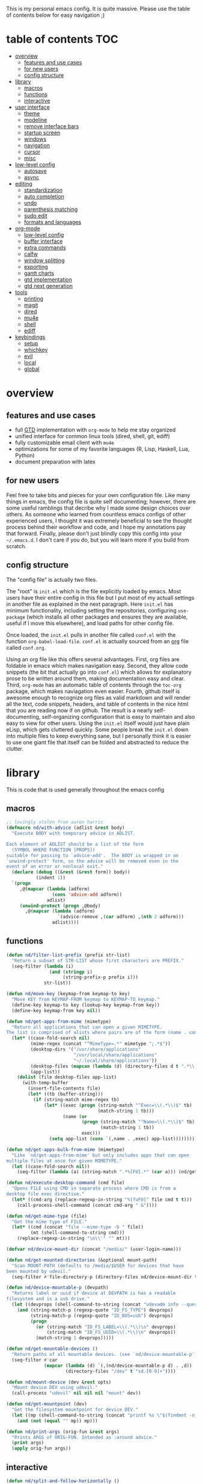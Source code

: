 This is my personal emacs config. It is quite massive. Please use the table of contents below for easy navigation ;)

* table of contents                                                     :TOC:
- [[#overview][overview]]
  - [[#features-and-use-cases][features and use cases]]
  - [[#for-new-users][for new users]]
  - [[#config-structure][config structure]]
- [[#library][library]]
  - [[#macros][macros]]
  - [[#functions][functions]]
  - [[#interactive][interactive]]
- [[#user-interface][user interface]]
  - [[#theme][theme]]
  - [[#modeline][modeline]]
  - [[#remove-interface-bars][remove interface bars]]
  - [[#startup-screen][startup screen]]
  - [[#windows][windows]]
  - [[#navigation][navigation]]
  - [[#cursor][cursor]]
  - [[#misc][misc]]
- [[#low-level-config][low-level config]]
  - [[#autosave][autosave]]
  - [[#async][async]]
- [[#editing][editing]]
  - [[#standardization][standardization]]
  - [[#auto-completion][auto completion]]
  - [[#undo][undo]]
  - [[#parenthesis-matching][parenthesis matching]]
  - [[#sudo-edit][sudo edit]]
  - [[#formats-and-languages][formats and languages]]
- [[#org-mode][org-mode]]
  - [[#low-level-config-1][low-level config]]
  - [[#buffer-interface][buffer interface]]
  - [[#extra-commands][extra commands]]
  - [[#calfw][calfw]]
  - [[#window-splitting][window splitting]]
  - [[#exporting][exporting]]
  - [[#gantt-charts][gantt charts]]
  - [[#gtd-implementation][gtd implementation]]
  - [[#gtd-next-generation][gtd next generation]]
- [[#tools][tools]]
  - [[#printing][printing]]
  - [[#magit][magit]]
  - [[#dired][dired]]
  - [[#mu4e][mu4e]]
  - [[#shell][shell]]
  - [[#ediff][ediff]]
- [[#keybindings][keybindings]]
  - [[#setup][setup]]
  - [[#whichkey][whichkey]]
  - [[#evil][evil]]
  - [[#local][local]]
  - [[#global][global]]

* overview
** features and use cases
- full [[https://en.wikipedia.org/wiki/Getting_Things_Done][GTD]] implementation with =org-mode= to help me stay organized
- unified interface for common linux tools (dired, shell, git, ediff)
- fully customizable email client with =mu4e=
- optimizations for some of my favorite languages (R, Lisp, Haskell, Lua, Python)
- document preparation with latex
** for new users
Feel free to take bits and pieces for your own configuration file. Like many things in emacs, the config file is quite self documenting; however, there are some useful ramblings that decribe why I made some design choices over others. As someone who learned from countless emacs configs of other experienced users, I thought it was extremely beneficial to see the thought process behind their workflow and code, and I hope my annotations pay that forward. Finally, please don't just blindly copy this config into your =~/.emacs.d=. I don't care if you do, but you will learn more if you build from scratch.
** config structure
The "config file" is actually two files. 

The "root" is =init.el= which is the file explicitly loaded by emacs. Most users have their entire config in this file but I put most of my actuall settings in another file as explained in the next paragraph. Here =init.el= has minimum functionality, including setting the repositories, configuring =use-package= (which installs all other packages and ensures they are available, useful if I move this elsewhere), and load paths for other config file.

Once loaded, the =init.el= pulls in another file called =conf.el= with the function =org-babel-load-file=. =conf.el= is actually sourced from an [[https://en.wikipedia.org/wiki/Org-mode][org]] file called =conf.org=.

Using an org file like this offers several advantages. First, org files are foldable in emacs which makes navigation easy. Second, they allow code snippets (the bit that actually go into =conf.el=) which allows for explanatory prose to be written around them, making documentation easy and clear. Third, =org-mode= has an automatic table of contents through the =toc-org= package, which makes naviagation even easier. Fourth, github itself is awesome enough to recognize org files as valid markdown and will render all the text, code snippets, headers, and table of contents in the nice html that you are reading now if on github. The result is a nearly self-documenting, self-organizing configuration that is easy to maintain and also easy to view for other users. Using the =init.el= itself would just have plain eLisp, which gets cluttered quickly. Some people break the =init.el= down into multiple files to keep everything sane, but I personally think it is easier to use one giant file that itself can be folded and abstracted to reduce the clutter.
* library
This is code that is used generally throughout the emacs config
** macros
#+BEGIN_SRC emacs-lisp
;; lovingly stolen from aaron harris
(defmacro nd/with-advice (adlist &rest body)
  "Execute BODY with temporary advice in ADLIST.

Each element of ADLIST should be a list of the form
  (SYMBOL WHERE FUNCTION [PROPS])
suitable for passing to `advice-add'.  The BODY is wrapped in an
`unwind-protect' form, so the advice will be removed even in the
event of an error or nonlocal exit."
  (declare (debug ((&rest (&rest form)) body))
           (indent 1))
  `(progn
     ,@(mapcar (lambda (adform)
                 (cons 'advice-add adform))
               adlist)
     (unwind-protect (progn ,@body)
       ,@(mapcar (lambda (adform)
                   `(advice-remove ,(car adform) ,(nth 2 adform)))
                 adlist))))
#+END_SRC
** functions
#+BEGIN_SRC emacs-lisp
(defun nd/filter-list-prefix (prefix str-list)
  "Return a subset of STR-LIST whose first characters are PREFIX."
  (seq-filter (lambda (i)
                (and (stringp i)
                     (string-prefix-p prefix i)))
              str-list))

(defun nd/move-key (keymap-from keymap-to key)
  "Move KEY from KEYMAP-FROM keymap to KEYMAP-TO keymap."
  (define-key keymap-to key (lookup-key keymap-from key))
  (define-key keymap-from key nil))

(defun nd/get-apps-from-mime (mimetype)
  "Return all applications that can open a given MIMETYPE.
The list is comprised of alists where pairs are of the form (name . command)."
  (let* ((case-fold-search nil)
         (mime-regex (concat "^MimeType=.*" mimetype ";.*$"))
         (desktop-dirs '("/usr/share/applications"
                         "/usr/local/share/applications"
                         "~/.local/share/applications"))
         (desktop-files (mapcan (lambda (d) (directory-files d t ".*\\.desktop" t)) desktop-dirs))
         (app-list))
    (dolist (file desktop-files app-list)
      (with-temp-buffer
        (insert-file-contents file)
        (let* ((tb (buffer-string)))
          (if (string-match mime-regex tb)
              (let* ((exec (progn (string-match "^Exec=\\(.*\\)$" tb)
                                  (match-string 1 tb)))
                     (name (or
                            (progn (string-match "^Name=\\(.*\\)$" tb)
                                   (match-string 1 tb))
                            exec)))
                (setq app-list (cons `(,name . ,exec) app-list)))))))))

(defun nd/get-apps-bulk-from-mime (mimetype)
  "Like `nd/get-apps-from-mime' but only includes apps that can open
multiple files at once for given MIMETYPE."
  (let ((case-fold-search nil))
    (seq-filter (lambda (a) (string-match ".*%[FU].*" (car a))) (nd/get-apps-from-mime mimetype))))
    
(defun nd/execute-desktop-command (cmd file)
  "Opens FILE using CMD in separate process where CMD is from a 
desktop file exec directive."
  (let* ((cmd-arg (replace-regexp-in-string "%[fuFU]" file cmd t t)))
    (call-process-shell-command (concat cmd-arg " &"))))
  
(defun nd/get-mime-type (file)
  "Get the mime type of FILE."
  (let* ((cmd (concat "file --mime-type -b " file))
         (mt (shell-command-to-string cmd)))
    (replace-regexp-in-string "\n\\'" "" mt)))

(defvar nd/device-mount-dir (concat "/media/" (user-login-name)))

(defun nd/get-mounted-directories (&optional mount-path)
  "Scan MOUNT-PATH (defaults to /media/$USER for devices that have
been mounted by udevil."
  (seq-filter #'file-directory-p (directory-files nd/device-mount-dir t "^\\([^.]\\|\\.[^.]\\|\\.\\..\\)")))

(defun nd/device-mountable-p (devpath)
  "Returns label or uuid if device at DEVPATH is has a readable 
filesystem and is a usb drive."
  (let ((devprops (shell-command-to-string (concat "udevadm info --query=property " devpath))))
    (and (string-match-p (regexp-quote "ID_FS_TYPE") devprops)
         (string-match-p (regexp-quote "ID_BUS=usb") devprops)
         (progn
           (or (string-match "ID_FS_LABEL=\\(.*\\)\n" devprops)
               (string-match "ID_FS_UUID=\\(.*\\)\n" devprops))
           (match-string 1 devprops)))))

(defun nd/get-mountable-devices ()
  "Return paths of all mountable devices. (see `nd/device-mountable-p')."
  (seq-filter #'car
              (mapcar (lambda (d) `(,(nd/device-mountable-p d) . ,d))
                      (directory-files "/dev" t "sd.[0-9]+"))))

(defun nd/mount-device (dev &rest opts)
  "Mount device DEV using udevil."
  (call-process "udevil" nil nil nil "mount" dev))

(defun nd/get-mountpoint (dev)
  "Get the filesystem mountpoint for device DEV."
  (let ((mp (shell-command-to-string (concat "printf %s \"$(findmnt -n -o TARGET " dev ")\""))))
    (and (not (equal "" mp)) mp)))

(defun nd/print-args (orig-fun &rest args)
  "Prints ARGS of ORIG-FUN. Intended as :around advice."
  (print args)
  (apply orig-fun args))
#+END_SRC
** interactive
#+BEGIN_SRC emacs-lisp
(defun nd/split-and-follow-horizontally ()
  "Split window horizontally and move focus."
  (interactive)
  (split-window-below)
  (balance-windows)
  (other-window 1))

(defun nd/split-and-follow-vertically ()
  "Split window vertically and move focus."
  (interactive)
  (split-window-right)
  (balance-windows)
  (other-window 1))
    
(defun nd/switch-to-previous-buffer ()
  "Switch the buffer to the last opened buffer."
  (interactive)
  (switch-to-buffer (other-buffer (current-buffer) 1)))
  
(defun nd/config-reload ()
  "Reloads main configuration file at runtime."
  (interactive)
  (org-babel-load-file nd/conf-main))

(defun nd/config-visit ()
  "Opens the main conf.org file (the one that really matters)."
  (interactive)
  (find-file nd/conf-main))

(defun nd/kill-current-buffer ()
  "Kill the current buffer."
  (interactive)
  (kill-buffer (current-buffer)))

(defun nd/close-all-buffers ()
  "Kill all buffers without regard for their origin."
  (interactive)
  (mapc 'kill-buffer (buffer-list)))

(defun nd/org-close-all-buffers ()
  "Kill all org buffers."
  (interactive)
  (mapc 'kill-buffer (org-buffer-list)))

(defun nd/open-urxvt ()
  "Launch urxvt in the current directory."
  (interactive)
  (let ((cwd (expand-file-name default-directory)))
    (call-process "urxvt" nil 0 nil "-cd" cwd)))
#+END_SRC
* user interface
The general look and feel, as well as interactive functionality
** theme
This theme has good functionality for many different modes without being over-the-top or overly complex. It also comes with an easy way to set custom colors.
#+BEGIN_SRC emacs-lisp
(use-package spacemacs-theme
  :ensure t
  :defer t
  :config
  (setq spacemacs-theme-custom-colors '((lnum . "#64707c"))))
#+END_SRC

Since I run emacs in [[https://www.gnu.org/software/emacs/manual/html_node/emacs/Emacs-Server.html][client/server]] mode, the loaded theme can change depending on if the client is a terminal or server (terminals have far fewer colors). This makes the theme reset when terminal is loaded before gui or vice versa.
#+BEGIN_SRC emacs-lisp
(defvar nd/theme 'spacemacs-dark)
(defvar nd/theme-window-loaded nil)
(defvar nd/theme-terminal-loaded nil)

;; required for emacsclient/daemon setup
(if (daemonp)
    (add-hook 'after-make-frame-functions
              (lambda (frame)
                (select-frame frame)
                (if (window-system frame)
                    (unless nd/theme-window-loaded
                      (if nd/theme-terminal-loaded
                          (enable-theme nd/theme)
                        (load-theme nd/theme t))
                      (setq nd/theme-window-loaded t))
                  (unless nd/theme-terminal-loaded
                    (if nd/theme-window-loaded
                        (enable-theme nd/theme)
                      (load-theme nd/theme t))
                    (setq nd/theme-terminal-loaded t)))))
  (progn
    (load-theme nd/theme t)
    (if (display-graphic-p)
        (setq nd/theme-window-loaded t)
      (setq nd/theme-terminal-loaded t))))
#+END_SRC
** modeline
This modeline goes along with the =spacemacs-theme=. It also has nice integration with =evil-mode= (see keybindings below).
#+BEGIN_SRC emacs-lisp
(use-package spaceline
  :ensure t
  :config
  (require 'spaceline-config)
  (setq powerline-default-separator 'arrow
        spaceline-buffer-size-p nil
        spaceline-buffer-encoding-abbrev-p nil)
  (spaceline-spacemacs-theme))

(line-number-mode 1)
(column-number-mode 1)
#+END_SRC
*** delight
I like to keep the modeline clean and uncluttered. This package prevents certain mode names from showing in the modeline (it also has support for =use-package= through the =:delight= keyword)
#+BEGIN_SRC emacs-lisp
(use-package delight
  :ensure t)
#+END_SRC
** remove interface bars
Emacs comes with some useless garbage by default. IMHO (in my haughty opinion), text editors should be boxes with text in them. No menu bars, scroll bars, or toolbars (and certainly no ribbons). 
#+BEGIN_SRC emacs-lisp
(tool-bar-mode -1)
(menu-bar-mode -1)
(scroll-bar-mode -1)
#+END_SRC
** startup screen
I don't need the startup screen; scratch buffer is fine. This may change in the future.
#+BEGIN_SRC emacs-lisp
(setq inhibit-startup-screen t)
#+END_SRC
** windows
*** popup windows
Some modes like to make popup windows (eg ediff). This prevents that.
#+BEGIN_SRC emacs-lisp
(setq pop-up-windows nil)
#+END_SRC
*** ace-window
This is an elegant window selector. It displays a number in the corner when activated, and windows may be chosen by pressing the corresponding number. Note that spacemacs fails to make the numbers look nice so the theme code is a workaround to make them smaller and prettier.
#+BEGIN_SRC emacs-lisp
(use-package ace-window
  :ensure t
  :config
  (setq aw-background t)
  (custom-set-faces '(aw-leading-char-face 
                      ((t (:foreground "#292b2e"
                           :background "#bc6ec5"
                           :height 1.0
                           :box nil))))))
#+END_SRC
** navigation
*** helm
One of the best packages for emacs. Helm is basically a search and completion engine (other exanples being =ido-mode= and =ivy-mode=) which is mainly used for finding files and selecting commands (which are obviously used often). It also integrates well with many other modes such as =evil-mode= and =org-mode=.
#+BEGIN_SRC emacs-lisp
(use-package helm
  :ensure t
  :delight
  :init
  (helm-mode 1)
  :config
  (setq helm-autoresize-max-height 0
        helm-autoresize-max-height 40
        helm-M-x-fuzzy-match t
        helm-buffers-fuzzy-matching t
        helm-recentf-fuzzy-match t
        helm-semantic-fuzzy-match t
        helm-imenu-fuzzy-match t
        helm-scroll-amount 8)
  (add-to-list 'display-buffer-alist
               `(,(rx bos "*helm" (* not-newline) "*" eos)
                 (display-buffer-in-side-window)
                 (inhibit-same-window . t)
                 (window-height . 0.4)))
  (helm-autoresize-mode 1)
  (require 'helm-config))
#+END_SRC
*** helm-swoop
#+BEGIN_SRC emacs-lisp
(use-package helm-swoop
  :ensure t)
#+END_SRC
*** avy
Allows jumping to any character in any window with a few keystrokes. Goodbye mouse :)
#+BEGIN_SRC emacs-lisp
  (use-package avy
    :ensure t
    :config
    (setq avy-background t))
#+END_SRC
** cursor
This makes a nice glowy effect on the cursor when switching window focus. Very elegant way of saving time in finding where you left off.
#+BEGIN_SRC emacs-lisp
(use-package beacon
  :ensure t
  :delight
  :init
  (beacon-mode 1))
#+END_SRC
** misc
*** line wrap
I don't like line wrap
#+BEGIN_SRC emacs-lisp
(set-default 'truncate-lines t)
#+END_SRC
*** smooth scrolling
This makes scrolling smoother
#+BEGIN_SRC emacs-lisp
(setq scroll-conservatively 100)
#+END_SRC
*** imagemagick
#+BEGIN_SRC emacs-lisp
(when (fboundp 'imagemagick-register-types)
  (imagemagick-register-types))
#+END_SRC
*** yes-no prompt
Some prompts require literal "yes" or "no" to decide action. Life is short and I would rather not waste keystrokes typing whole words. This makes all "yes/no" prompts only require "y" or "n."
#+BEGIN_SRC emacs-lisp
(defalias 'yes-or-no-p 'y-or-n-p)
#+END_SRC
* low-level config
General configuation for behind-the-scenes behavior
** autosave
Saving files continuously is actually really annoying and clutters my disk. Turn it off.
#+BEGIN_SRC emacs-lisp
(setq make-backup-files nil)
(setq auto-save-default nil)
#+END_SRC
** async
Allows certain processes to run in multithreaded manner. For things like IO this makes sense.
#+BEGIN_SRC emacs-lisp
(use-package async
  :ensure t
  :delight dired-async-mode
  :init
  (dired-async-mode 1))
#+END_SRC
* editing
For options that specifically affect programming or editing modes
** standardization
*** tabs and alignment
Who uses tabs in their programs? Make tabs actually equal 4 spaces. Also, alledgedly I could [[https://stackoverflow.blog/2017/06/15/developers-use-spaces-make-money-use-tabs/][make more money]] if I use spaces :)
#+BEGIN_SRC emacs-lisp
(setq-default indent-tabs-mode nil
              tab-width 4)
#+END_SRC
*** short column width
Alot of languages at least semi-adhere to the 80-characters-per-line rule. =fci-mode= displays a line as a guide for column width.
#+BEGIN_SRC emacs-lisp
(use-package fill-column-indicator
  :ensure t
  :config
  (setq fci-rule-use-dashes t)
  :hook
  (prog-mode . fci-mode))
#+END_SRC
*** spell checking
I use the built-in =flyspell-mode= to handle spellchecking. Obviously I am going to use =helm= when I spellcheck something.
#+BEGIN_SRC emacs-lisp
(use-package flyspell-correct-helm
  :ensure t
  :after (helm flyspell))
#+END_SRC

This will spell-check comments in programming languages.
#+BEGIN_SRC emacs-lisp
(add-hook 'prog-mode-hook #'flyspell-prog-mode)
(setq flyspell-issue-message-flag nil)
#+END_SRC

Since flyspell mode is enabled in so many buffers, use a short modeline alias.
#+BEGIN_SRC emacs-lisp
(delight 'flyspell-mode "λ" "flyspell")
#+END_SRC

Additionally, I want to automatically highlight errors whenever =flyspell-mode= is enabled.
#+BEGIN_SRC emacs-lisp
;; (add-hook 'flyspell-mode-hook 'flyspell-buffer)
#+END_SRC
*** syntax checking
Flycheck will highlight and explain syntax errors in code and formatting.
#+BEGIN_SRC emacs-lisp
(use-package flycheck
  :ensure t
  :hook
  (prog-mode . flycheck-mode)
  :config
  (setq flycheck-check-syntax-automatically '(save
                                              idle-change
                                              mode-enabled)
        flycheck-idle-change-delay 2
        flycheck-error-list-minimum-level 'warning
        flycheck-navigation-minimum-level 'warning)
  (delight 'flycheck-mode "γ" "flycheck"))
#+END_SRC
** auto completion
Company provides a dropdown of completion options. It has many backends which are configured in each language and format elsewhere.
#+BEGIN_SRC emacs-lisp
(use-package company
  :ensure t
  :delight " ©"
  :config
  (setq company-idle-delay 0
        company-minimum-prefix-length 3))
#+END_SRC
*** yasnippet
#+BEGIN_SRC emacs-lisp
(use-package yasnippet
  :ensure t)

(use-package yasnippet-snippets
  :ensure t
  :after yasnippet
  :hook
  ((prog-mode . yas-minor-mode))
  :config
  (yas-reload-all))
#+END_SRC
** undo
I find it weird that most programs do not have a tree-like tool to navigate undo information...because this is literally how most programs store this data.

=undo-tree= package adds a nice undo tree buffer to visualize history and also displays diffs to easily show what changed.
#+BEGIN_SRC emacs-lisp
(use-package undo-tree
  :ensure t
  :delight
  :config
  (setq undo-tree-visualizer-diff t)
  (global-undo-tree-mode))
#+END_SRC
** parenthesis matching
This color-codes matching parenthesis. Enable pretty much everywhere.
#+BEGIN_SRC emacs-lisp
(use-package rainbow-delimiters
  :ensure t
  :delight
  :hook
  ((prog-mode . rainbow-delimiters-mode)
   (inferior-ess-mode . rainbow-delimiters-mode)
   (ess-mode . rainbow-delimiters-mode)
   (LaTeX-mode . rainbow-delimiters-mode)
   (Tex-latex-mode . rainbow-delimiters-mode)))
#+END_SRC
Use pretty symbols (like lambda in lisp)
#+BEGIN_SRC emacs-lisp
(add-hook 'prog-mode-hook #'prettify-symbols-mode)
#+END_SRC
** sudo edit
Allows opening a file with sudo elevation.
#+BEGIN_SRC emacs-lisp
  (use-package sudo-edit
    :ensure t)
#+END_SRC
** formats and languages
*** Elisp
Elisp can use vanilla company with no plugins
#+BEGIN_SRC emacs-lisp
(add-hook 'emacs-lisp-mode-hook 'company-mode)
#+END_SRC
*** ESS (Emacs Speaks Statistics)
For me this means R but ess also supports S-plus, SAS, Stata, and other statistical black-magic languages. Note that ESS is not part of =prog-mode= so it must be added manually to hooks.

A few caveats when using =R=
- =ess-mode= requires a running R process for =company-mode= to work
- =flycheck-mode= requries =r-lintr=
#+begin_src emacs-lisp
(defun nd/init-ess-company ()
  "Set the company backends for ess modes."
  (setq-local company-backends '((company-R-objects company-R-args))))

(use-package ess
  :ensure t
  :init
  (load "ess-site")
  :hook
  ((ess-mode . flycheck-mode)
   (ess-mode . company-mode)
   (ess-mode . nd/init-ess-company)
   (ess-mode . prettify-symbols-mode)
   (ess-mode . fci-mode)

   (inferior-ess-mode . company-mode)
   (inferior-ess-mode . nd/init-ess-company)
   (inferior-ess-mode . prettify-symbols-mode))
  :config
  (setq inferior-R-args "--quiet --no-save"
        ess-history-file "session.Rhistory"
        ess-history-directory (substitute-in-file-name "${XDG_CONFIG_HOME}/r/")))
#+END_SRC
*** Python
#+BEGIN_SRC emacs-lisp
(elpy-enable)

;; make python tabs 4 chars
(add-hook 'python-mode-hook
      (lambda ()
        (setq indent-tabs-mode t)
        (setq tab-width 4)
        (setq python-offset 4)))
        
(setq python-shell-interpreter "ipython"
      python-shell-interpreter-args "--colors=Linux --profile=default")
#+END_SRC
*** Haskell
**** major mode and intero
Haskell is covered just with the basic major mode and intero (provides =company= and =flycheck=) which integrates well with stack.
#+BEGIN_SRC emacs-lisp
(use-package haskell-mode
  :ensure t
  :config
  (setq haskell-interactive-popup-errors nil))
  
(use-package intero
  :ensure t
  :after haskell-mode
  :hook
  (haskell-mode . intero-mode))
#+END_SRC
**** camelCase
The defacto style for haskell mandates camelcase, so use subword mode.
#+BEGIN_SRC emacs-lisp
(add-hook 'haskell-mode-hook #'subword-mode)
(delight 'subword-mode nil "subword")
#+END_SRC
*** TeX
**** AUCTeX
This is the official TeX (and friends) emacs package. I installed this outside of emacs on my system, so just need to load it here. Even if you do install through emacs, you will still need all the TeX packages which are bundled on Arch Linux through TeX-Live.
#+BEGIN_SRC emacs-lisp
(load "auctex.el" nil t t)
(require 'tex-mik)
#+END_SRC
**** external viewers
AUCTeX can launch external viewers to show compiled documents. I use Okular for PDFs.
#+BEGIN_SRC emacs-lisp
(setq TeX-view-program-selection '(((output-dvi has-no-display-manager)
                                    "dvi2tty")
                                   ((output-dvi style-pstricks)
                                    "dvips and gv")
                                   (output-dvi "xdvi")
                                   (output-pdf "Okular")
                                   (output-html "xdg-open")))
#+END_SRC
**** folding and outlining
I like how =org-mode= folds with the TAB key, so bring the same thing to AUCTeX here with =outline-magic=.
#+BEGIN_SRC emacs-lisp
(add-hook 'LaTeX-mode-hook (lambda () (outline-minor-mode 1)))
(add-hook 'Tex-latex-mode-hook (lambda () (outline-minor-mode 1)))

(use-package outline-magic
  :ensure t
  :after outline)
#+END_SRC

Also, the section fonts are too big by default. Now the sizes are all kept equal with hatchet, axe, and saw :)
#+BEGIN_SRC emacs-lisp
(setq font-latex-fontify-sectioning 'color)
#+END_SRC
**** auto completion
There are two backends which (kinda) complement each other. The =company-math= package should privide completion for math symbols and the =company-auctex= package should cover pretty much everything else.
#+BEGIN_SRC emacs-lisp
(defun nd/init-company-auctex ()
  "Set the company backends for auctex modes."
  (setq-local company-backends '((company-auctex-labels
                                  company-auctex-bibs
                                  company-auctex-macros
                                  company-auctex-symbols
                                  company-auctex-environments
                                  ;; company-latex-commands
                                  company-math-symbols-latex
                                  company-math-symbols-unicode))))

(use-package company-math
  :ensure t
  :after company
  :config
  (setq company-math-allow-unicode-symbols-in-faces '(font-latex-math-face)
        company-math-disallow-latex-symbols-in-faces nil))

(use-package company-auctex
  :ensure t
  :after (company company-math)
  :hook
  ((LaTeX-mode . company-mode)
   (LaTeX-mode . nd/init-company-auctex)
   (Tex-latex-mode . company-mode)
   (Tex-latex-mode . nd/init-company-auctex)))
#+END_SRC
**** syntax check
Flycheck should work out of the box.
#+BEGIN_SRC emacs-lisp
(add-hook 'LaTeX-mode-hook #'flycheck-mode)
(add-hook 'Tex-latex-mode-hook #'flycheck-mode)
#+END_SRC
**** spell check
Spell checking is important for prose
#+BEGIN_SRC emacs-lisp
(add-hook 'LaTeX-mode-hook (lambda () (flyspell-mode 1)))
#+END_SRC
**** line wrap
I like having my lines short and readable (also easier to git). Turn on autofill here and also make a nice vertical line at 80 chars (=visual-line-mode=).
#+BEGIN_SRC emacs-lisp
(defun nd/turn-on-auto-fill-maybe ()
  "Prompts user to turn on `auto-fill-mode'."
  (when (y-or-n-p "Activate Auto Fill Mode? ")
    (turn-on-auto-fill)))
  
(add-hook 'LaTeX-mode-hook #'nd/turn-on-auto-fill-maybe)
(add-hook 'LaTeX-mode-hook #'fci-mode)
#+END_SRC
**** BibTeX
***** database management
#+BEGIN_SRC emacs-lisp
(use-package ebib
  :ensure t
  :config
  (setq ebib-autogenerate-keys t
        ebib-uniquify-keys t))
#+END_SRC
***** citation search and insertion
Together, =org-ref= and =helm-bibtex= provide a nice pipeline to search a BibTex database and insert citations.
#+BEGIN_SRC emacs-lisp
(use-package org-ref
  :ensure t
  :after org
  :config
  (setq reftex-default-bibliography (expand-file-name "~/BibTeX/master.bib")
        org-ref-bibliography-notes (expand-file-name "~/BibTeX/notes.org")
        org-ref-default-bibliography (expand-file-name "~/BibTeX/master.bib")))
        
(use-package helm-bibtex
  :ensure t
  :after helm
  :config
  (setq bibtex-completion-bibliography (expand-file-name "~/BibTeX/master.bib")
        bibtex-completion-library-path (expand-file-name "~/BibTeX/pdf")
        bibtex-completion-pdf-field "File"))
#+END_SRC
*** CSS
Overlays hex color codes with matching colors in certain modes like css and html. 
#+BEGIN_SRC emacs-lisp
(use-package rainbow-mode
  :ensure t)
#+END_SRC
*** Markdown
Added support for standard markdown files. Also used in R-markdown.
#+BEGIN_SRC emacs-lisp
(use-package markdown-mode
  :ensure t)
#+END_SRC
*** polymode
This allows multiple modes in one buffer. This may sound totally crazy...but it actually is. Despite it's hackiness, it makes alot of sense for some situations such as R markdown which requires yaml, markdown, and R code in one buffer.
#+BEGIN_SRC emacs-lisp
(use-package polymode
  :ensure t
  :after markdown-mode
  :mode
  (("\\.Rmd\\'" . poly-markdown+r-mode)
   ("\\.rmd\\'" . poly-markdown+r-mode))
  :config
  (require 'poly-R)
  (require 'poly-markdown))
#+END_SRC
*** csv files
This adds support for csv files. Almost makes them editable like a spreadsheet. The lambda function enables alignment by default.
#+BEGIN_SRC emacs-lisp
(use-package csv-mode
  :ensure t
  :hook (csv-mode . (lambda () (csv-align-fields nil (point-min) (point-max)))))
#+END_SRC
* org-mode
** low-level config
*** modules
Org has several extensions in the form of loadable modules. =org-protocol= is used as a backend for external programs to communicate with =org-mode=. =org-habit= allows the habit todoitem which is used as a more flexible recurring task.
#+BEGIN_SRC emacs-lisp
(setq org-modules '(org-habit org-protocol))
(require 'org)
(require 'org-agenda)
(require 'org-protocol)
(require 'org-habit)
#+END_SRC
*** directory
I keep all my org files in one place.
#+BEGIN_SRC emacs-lisp
(setq org-directory "~/Org")
#+END_SRC
*** autosave
Save all org buffers 1 minute before the hour. 
#+BEGIN_SRC emacs-lisp
(defun nd/org-save-all-org-buffers ()
  "Save org buffers without confirmation or message (unlike default)."
  (save-some-buffers t (lambda () (derived-mode-p 'org-mode)))
  (when (featurep 'org-id) (org-id-locations-save)))

(run-at-time "00:59" 3600 #'nd/org-save-all-org-buffers)
#+END_SRC
** buffer interface
*** line wrap
I often write long, lengthy prose in org buffers, so use =visual-line-mode= to make lines wrap in automatic and sane manner.
#+BEGIN_SRC emacs-lisp
(add-hook 'org-mode-hook #'visual-line-mode)
(delight 'visual-line-mode nil 'simple)
#+END_SRC
*** indentation
By default all org content is squished to the left side of the buffer regardless of its level in the outline. This is annoying and I would rather have content indented based on its level just like most bulleted lists. This is what =org-indent-mode= does.
#+BEGIN_SRC emacs-lisp
(setq org-startup-indented t)
(delight 'org-indent-mode nil "org-indent")
#+END_SRC
*** special key behavior
TODO: These don't work in evil mode (using the usual line commands).
#+BEGIN_SRC emacs-lisp
(setq org-special-ctrl-a/e t
      org-special-ctrl-k t
      org-yank-adjusted-subtrees t)
#+END_SRC
*** bullets
These are just so much better to read
#+BEGIN_SRC emacs-lisp
(use-package org-bullets
  :ensure t
  :hook
  (org-mode . org-bullets-mode))
#+END_SRC
*** font height
The fonts in org headings bug me; make them smaller and less invasive.
#+BEGIN_SRC emacs-lisp
(add-hook 'org-mode-hook
          (lambda ()
            (let ((heading-height 1.15))
              (set-face-attribute 'org-level-1 nil :weight 'bold :height heading-height)
              (set-face-attribute 'org-level-2 nil :weight 'semi-bold :height heading-height)
              (set-face-attribute 'org-level-3 nil :weight 'normal :height heading-height)
              (set-face-attribute 'org-level-4 nil :weight 'normal :height heading-height)
              (set-face-attribute 'org-level-5 nil :weight 'normal :height heading-height))))
#+END_SRC
*** src blocks
Enable shortcuts for embedding code in org text bodies.
#+BEGIN_SRC emacs-lisp
(setq org-src-window-setup 'current-window
      org-src-fontify-natively t
      org-edit-src-content-indentation 0)

(add-to-list 'org-structure-template-alist
             '("el" "#+BEGIN_SRC emacs-lisp\n?\n#+END_SRC"))
#+END_SRC
*** todo insertion
Make todo insertion respect contents
#+BEGIN_SRC emacs-lisp
(setq org-insert-heading-respect-content t)
#+END_SRC
*** table of contents
Since I use org mode as my config file, makes sense to have a table of contents so others can easily naviagate this crazy empire I have created :)
#+BEGIN_SRC emacs-lisp
(use-package toc-org
  :ensure t
  :hook
  (org-mode . toc-org-mode))
#+END_SRC
*** column view
#+BEGIN_SRC emacs-lisp
  (setq org-columns-default-format
        "%25ITEM %4TODO %TAGS %5Effort{:} %DELEGATE(DEL)")

  (set-face-attribute 'org-column nil :background "#1e2023")
  ;; org-columns-summary-types
#+END_SRC
** extra commands
*** org buffer
Some useful additional commands for org buffers.
#+BEGIN_SRC emacs-lisp
(defun nd/mark-subtree-keyword (new-keyword &optional exclude)
  "Mark all tasks in a subtree with NEW-KEYWORD unless original
keyword is in the optional argument EXCLUDE."
  (let ((subtree-end (save-excursion (org-end-of-subtree t))))
    (if (not (listp exclude))
        (error "exlude must be a list if provided"))
    (save-excursion
      (while (< (point) subtree-end)
        (let ((keyword (nd/is-todoitem-p)))
          (if (and keyword (not (member keyword exclude)))
              (org-todo new-keyword)))
        (outline-next-heading)))))

(defun nd/mark-subtree-done ()
  "Mark all tasks in subtree as DONE unless they are already CANC."
  (interactive)
  (nd/mark-subtree-keyword "DONE" '("CANC")))

(defun nd/org-clone-subtree-with-time-shift (n &optional shift)
  "Like `org-clone-subtree-with-time-shift' except it resets checkboxes
and reverts all todo keywords to TODO."
  (interactive "nNumber of clones to produce: ")
    
  (let ((shift (or (org-entry-get nil "TIME_SHIFT" 'selective)
                   (read-from-minibuffer
                    "Date shift per clone (e.g. +1w, empty to copy unchanged): "))))
    (condition-case err
        (progn
          (save-excursion
            ;; clone once and reset
            (org-clone-subtree-with-time-shift 1 shift)
            (org-forward-heading-same-level 1 t)
            (org-reset-checkbox-state-subtree)
            (nd/mark-subtree-keyword "TODO")
            (call-interactively 'nd/org-log-delete)
            (org-cycle)
            ;; clone reset tree again if we need more than one clone
            (if (> n 1)
                (let ((additional-trees (- n 1)))
                  (org-clone-subtree-with-time-shift additional-trees shift)
                  (dotimes (i additional-trees)
                    (org-forward-heading-same-level 1 t)
                    (org-cycle))))))
      (error (message "%s" (error-message-string err))))))

(defun nd/org-log-delete ()
  "Delete logbook drawer of subtree."
  (interactive)
  (save-excursion
    (goto-char (org-log-beginning))
    (when (save-excursion
            (save-match-data
              (beginning-of-line 0)
              (search-forward-regexp org-drawer-regexp)
              (goto-char (match-beginning 1))
              (looking-at "LOGBOOK")))
      (org-mark-element)
      (delete-region (region-beginning) (region-end))
      (org-remove-empty-drawer-at (point)))))

(defun nd/org-delete-subtree ()
  "Delete the entire subtree under the current heading without sending to kill ring."
  (interactive)
  (org-back-to-heading t)
  (delete-region (point) (+ 1 (save-excursion (org-end-of-subtree)))))

#+END_SRC
*** org agenda
These are executed directly from agenda views and affect their source org buffers. The trick is that all of them must somehow go back to the heading to which they allude, execute, then update the agenda view with whatever changes have been made.
#+BEGIN_SRC emacs-lisp
(defmacro nd/org-agenda-cmd-wrapper (get-head &rest body)
  "Wraps commands in BODY in necessary code to allow commands to be
called from the agenda buffer. Particularly, this wrapper will
navigate to the original header, execute BODY, then update the agenda
buffer."
  '(org-agenda-check-no-diary)
  `(let* ((hdmarker (or (org-get-at-bol 'org-hd-marker)
			           (org-agenda-error)))
	     (buffer (marker-buffer hdmarker))
	     (pos (marker-position hdmarker))
	     (inhibit-read-only t)
	     newhead)
    (org-with-remote-undo buffer
	  (with-current-buffer buffer
	    (widen)
	    (goto-char pos)
	    (org-show-context 'agenda)
        ,@body
	    (when ,get-head (setq newhead (org-get-heading))))
	  (if ,get-head
          (org-agenda-change-all-lines newhead hdmarker)
        (org-agenda-redo))
	  (beginning-of-line 1))))
  
(defun nd/org-agenda-toggle-checkbox ()
  "Toggle checkboxes in org agenda view using `org-toggle-checkbox'."
  (interactive)
  (nd/org-agenda-cmd-wrapper
   t
   (call-interactively #'org-toggle-checkbox)))

(defun nd/org-agenda-clone-subtree-with-time-shift ()
  "Apply `nd/org-clone-subtree-with-time-shift' to an agenda entry.
It will clone the last entry in the selected subtree."
  (interactive)
  (nd/org-agenda-cmd-wrapper
   nil
   (org-end-of-subtree)
   (call-interactively #'nd/org-clone-subtree-with-time-shift)))

(defun nd/org-agenda-delete-subtree ()
  "Apply `nd/org-delete-subtree' to an agenda entry."
  (interactive)
  (nd/org-agenda-cmd-wrapper
   nil
   (call-interactively #'nd/org-delete-subtree)))
#+END_SRC
** calfw
This is a nifty calendar...sometimes way faster than the agenda buffer for looking at long term things.
#+BEGIN_SRC emacs-lisp
(use-package calfw
  :ensure t
  :config
  (setq cfw:fchar-junction ?╋
        cfw:fchar-vertical-line ?┃
        cfw:fchar-horizontal-line ?━
        cfw:fchar-left-junction ?┣
        cfw:fchar-right-junction ?┫
        cfw:fchar-top-junction ?┯
        cfw:fchar-top-left-corner ?┏
        cfw:fchar-top-right-corner ?┓))

(use-package calfw-org
  :ensure t
  :after calfw
  :config
  (setq cfw:org-agenda-schedule-args
        '(:deadline :timestamp)))
#+END_SRC
** window splitting
Org mode is great and all, but the windows never show up in the right place. The solutions here are simple, but have the downside that the window sizing must be changed when tags/capture templates/todo items are changed. This is because the buffer size is not known at window creation time and I didn't feel like making a function to predict it
*** todo selection
I only need a teeny tiny window below my current window for todo selection
#+BEGIN_SRC emacs-lisp
(defun nd/org-todo-position (buffer alist)
  (let ((win (car (cl-delete-if-not
                   (lambda (window)
                     (with-current-buffer (window-buffer window)
                       (memq major-mode
                             '(org-mode org-agenda-mode))))
                   (window-list)))))
    (when win
      (let ((new (split-window win -4 'below)))
        (set-window-buffer new buffer)
        new))))

(defun nd/org-todo-window-advice (orig-fn)
  "Advice to fix window placement in `org-fast-todo-selection'."
  (let  ((override '("\\*Org todo\\*" nd/org-todo-position)))
    (add-to-list 'display-buffer-alist override)
    (nd/with-advice
        ((#'org-switch-to-buffer-other-window :override #'pop-to-buffer))
      (unwind-protect (funcall orig-fn)
        (setq display-buffer-alist
              (delete override display-buffer-alist))))))

(advice-add #'org-fast-todo-selection :around #'nd/org-todo-window-advice)
#+END_SRC
*** tag selection
By default, the tag selection window obliterates all but the current window...how disorienting :/
#+BEGIN_SRC emacs-lisp
(defun nd/org-tag-window-advice (orig-fn current inherited table &optional todo-table)
  "Advice to fix window placement in `org-fast-tags-selection'."
  (nd/with-advice
      ((#'delete-other-windows :override #'ignore)
       ;; pretty sure I just got lucky here...
       (#'split-window-vertically :override #'(lambda (&optional size)
                                                (split-window-below (or size -9)))))
    (unwind-protect (funcall orig-fn current inherited table todo-table))))

(advice-add #'org-fast-tag-selection :around #'nd/org-tag-window-advice)
#+END_SRC
*** capture
Capture should show up in the bottom of any currently active buffer
#+BEGIN_SRC emacs-lisp
(defun nd/org-capture-position (buffer alist)
  (let ((new (split-window (get-buffer-window) -14 'below)))
    (set-window-buffer new buffer)
    new))

(defun nd/org-capture-window-advice (orig-fn table title &optional prompt specials)
  "Advice to fix window placement in `org-capture-select-template'."
  (let  ((override '("\\*Org Select\\*" nd/org-capture-position)))
    (add-to-list 'display-buffer-alist override)
    (nd/with-advice
        ((#'org-switch-to-buffer-other-window :override #'pop-to-buffer))
      (unwind-protect (funcall orig-fn table title prompt specials)
        (setq display-buffer-alist
              (delete override display-buffer-alist))))))

(advice-add #'org-mks :around #'nd/org-capture-window-advice)
#+END_SRC
** exporting
*** latex to pdf command
Use =latexmk= instead of =pdflatex= as it is more flexible and doesn't require running the process zillion times just to make a bibliography work. Importantly, add support here for BibTeX as well as the custom output directory (see below).
#+BEGIN_SRC emacs-lisp
(setq org-latex-pdf-process (list "latexmk -output-directory=%o -shell-escape -bibtex -f -pdf %f"))
#+END_SRC
*** custom output directory
By default org export files to the same location as the buffer. This is insanity and clutters my org directory with =.tex= and friends. Force org to export to a separate location.
#+BEGIN_SRC emacs-lisp
(defvar nd/org-export-publishing-directory
  (expand-file-name "org-exports" (getenv "XDG_CACHE_HOME"))
  "The target directory to for all org exports.")

(defun nd/org-export-output-file-name (orig-fun extension &optional subtreep pub-dir)
  "Change the target export directory for org exports."
  (unless pub-dir
    (setq pub-dir nd/org-export-publishing-directory)
    (unless (file-directory-p pub-dir)
      (make-directory pub-dir)))
  (apply orig-fun extension subtreep pub-dir nil))

(advice-add 'org-export-output-file-name :around #'nd/org-export-output-file-name)
#+END_SRC
*** html5
The default is XHTML for some reason (which few use and makes certain barbaric word processors complain). Use the much-superior html5.
#+BEGIN_SRC emacs-lisp
(setq org-html-doctype "html5")
#+END_SRC
** gantt charts
This is custom, non-MELPA package, so it must be loaded manually. See [[https://github.com/swillner/org-gantt/blob/master/org-gantt-manual.org][here]] for guide.
#+BEGIN_SRC emacs-lisp
(add-to-list 'load-path "~/.emacs.d/untracked/org-gantt/")
(require 'org-gantt)
#+END_SRC

It is also useful to define a block template for gantt chart creation
#+BEGIN_SRC emacs-lisp
(add-to-list 'org-structure-template-alist
             '("og" "#+BEGIN: org-gantt-chart\n?\n#+END"))
#+END_SRC
** gtd implementation
*** overview
This section is meant to be a big-picture overview of how GTD works in this setup. For specifics, see each section following this for further explanation and code. I should also say that most of the ideas for the code came from [[http://doc.norang.ca/org-mode.html#OrgFileStructure][Bernt Hansen's]] very detailed guide.
**** workflow
GTD as described in its [[https://en.wikipedia.org/wiki/Getting_Things_Done][original form]] is divided into five steps as explained further below. Here I attempt to explain how I implement each of these into =org-mode=.
***** collect
The whole point of GTD is to get stuff out of one's head, and this is purpose of the /collect/ step. Basically if a thought or task pops in my head or interrupts me, I record it somewhere. These thoughts can happen any time and anywhere, so it is important to keep them out of consciousness so that I can concentrate on whatever I am doing.

When =org-mode= is in front of me, I use =org-capture= (see below for =org-capture-templates=). The "things" that could be collected include anything from random ideas, things I remember to do, appointments I need to attend, etc. I also capture emails with =mu4e= (which links to =org-mode= through =org-protocol=). Everythign collected with =org-capture= gets sent to a dedicated file where I deal with it later (see /process/ step).

When =org-mode= is not in front of me, I record my thoughts in the Orgzly app on my android. It doesn't really sync so I transfer everything manually.
***** process
Collecting only records things; it doesn't make decisions. The point of the /process/ step is to decide if the task/note is worth my time and when. This involves several key questions.

The first question to ask is if the task is actionable. If yes, it gets moved to a project file or a general task file. If not, I ask it can either be moved to the "incubator" (a place for things I might do), be moved any number of reference files (for storing inportant information), or flat-out deleted if I think it is stupid or no longer relevant.

In =org-mode= these decisions are made and recorded by moving headings between files with =org-refile=. To facilitate this process I have an agenda view to filter out captured tasks. From there it is easy to refile to wherever the headers need to go.

This step happens daily along with /organize/ below.
***** organize
The /organize/ step is basically the second half of the /process/ step (I honestly think of these as a single task because that's how they are implemented in =org-mode=, but the original GTD workflow describes them seperately).

After refiling with =org-refile=, the next step is to add any remaining meta information to each task, which is later used to decide what to do and when. This information includes context, effort, delegation, and timestamps. In the case of projects this also includes choosing a NEXT tasks if one hasn't been chosen already. 

Delegation (assingning something to someone else) is simple and is represented by a simple property which is filled with the initials of the person doing the work. It filter and view this with =org-columns= and =org-agenda-columns=.

When tasks don't have a specific date, GTD outlines a four-criteria model for deciding what to do: context, required time, available energy, and priority. Context describes required locations and resources for tasks, and I represent them with tags (see =org-tags-alist=). Required time is represented by the =Effort= property (see =org-default-properties= below). Available energy is subjective and not represented in =org-mode=. Priority is again represented with tags, here chosen from one of seven "life categories."

In assigning timestamps, =org-mode= offers several possibilities out of the box. Putting a plain active timestamp denotes an appointment (something at which I need to show up). A scheduled timestamp denotes a task that I want to work on starting at a certain time. A deadline denotes a task that must be finished by a certain time. I try to only use these for "hard" times as anything "soft" risks me not fulfilling to the timestamp and hence diminishing the value of timestamps in general.

I have three main agenda views for handling this. The first is a daily view that shows the tasks needed for today, including anything with a timestamp. The second has all tasks that are not timestamps (eg things that can be done at any time). The third is a project view that shows the top level headings for collections of tasks (this is where I find any projects that need a NEXT task).

The /organize/ step may seem like it requires alot of work but luckily =org-mode= allows enough automation that some of this meta information can be added in the /collect/ and /process/ phases. For instance, timestamps and tags can be added (forcibly) in =org-capture= depending on what template is used. Furthermore, the priority tag and some context tags are added when the task is refiled to its proper file or project; this happens via tag inheritance, defined at either the file level or a parent heading (for instance, a computer-related tasks may be filed under =environmental/computer= where =environment= has the =_env= tag and =computer= has the =#laptop= tag).
***** review
In order to keep the entire workflow moving smoothly, it is necessary to do a high-level /review/. 

This happens weekly and involves several things.
- Scheduling important tasks and resolve conflicts. For this I use =calfw= (basically a calendar) to look at the next week and check if anything overlaps and move things around. I also "reload" repeater tasks using =nd/org-clone-subtree-with-timeshift=.
- Moving tasks to the archive as they are available. This keeps =org-mode= fast and uncluttered.
- Reviewing the incubator and moving tasks out that I actually decide to do.
- Reviewing reference material and moving it to appropriate tasks.
- Assessing projects based on their status (see below for the definition of "status"). Ideally all projects are "active," and if they are not I try to make them active by assigning NEXT.

I have specialized agenda views and commands for facilitating all of this.
***** execute
/Execute/ involves doing the predefined work laid out in the previous four steps. Generally I work through two agenda views (in order). The first being all my tasks that need to get done in the day, and the second being all tasks with no specific timestamp.

Besides physically doing the tasks here, the other special thing in =org-mode= that I use is clocking. In addition to tracking time spent, it also encourages clean breaks between tasks (eg no multitasking).
**** file hierarchy and structure
All org files are kept in one place (see =org-directory=). This is futher subdivided into directories for project (as per terms and definitions, these are any tasks that involve at least on subtask) and reference files. At the top level are files for incubated tasks, captured tasks, and catchall general tasks (which also includes small projects that don't fit anywhere else).

In order to make sorting easier and minimize work during processing, the files are further subdivided using tags at the file level and heading level that will automatically categorize tasks when they are refiled to a certain location. For example, some project may be to create a computer program, so I would set =#+FILETAGS: #laptop= because every task in this project will require a laptop. See the tags section below for more information on tags.
**** repetition
This deserves special attention because it comprises a significant percentage of tasks I do (and likely everyone does). I personally never liked the org's repeated task functionality. It is way too temporally rigid to be useful to me, and offers very little flexibility in mutating a task as it moves forward. Habits (which I use) are a partial fix for the first problem but do not aleviate the mutability problem.

My (somewhat convoluted) solution was to use =org-clone-subtree-with-time-shift=, which creates an easy way to make repeated tasks from some template, but also allows modification. The only problem with the vanilla implementation is that it lacks automation and agenda-block awareness (they all get treated as regular tasks which I don't want). This is partially fixed with my own =nd/org-clone-subtree-with-time-shift= which automaticlly resets tasks which are cloned (eg clearing checkboxes and resetting todo state). The remainding problems I fixed by defining several properties to be applied to repeated groupings under a heading (see properties).

The first property is called =PARENT_TYPE= and has two values =iterator= and =periodical=. The first applies to repeated tasks and second which applies to timestamped headings such as appointments. These are mostly useful for agenda sorting, where I have views specifically for managing repeated tasks. The second property is =TIME_SHIFT=; =nd/org-clone-subtree-with-time-shift= is aware of this value and automatically shifts cloned tasks accordingly if available.

In practice, I use this for tasks like workouts, paying bills, maintenance, grocery shopping, work meetings, GTD reviews, etc. These are all *almost* consistent but may change slightly in their timing, action items, effort, context, etc. If any of these change, it is easy enough to modify one heading without disrupting the rest.

In an org tree these look like this:
#+BEGIN_SRC org
***** clean room
:PROPERTIES:
:PARENT_TYPE: iterator
:TIME_SHIFT: +1m
:END:
****** DONE clean room [0/2]
CLOSED: [2018-11-21 Wed 22:13] SCHEDULED: <2018-10-29 Mon>
:PROPERTIES:
:Effort:   0:15
:END:
- [ ] vacuum
- [ ] throw away trash
****** TODO clean room [0/2]
SCHEDULED: <2018-11-29 Thu>
:PROPERTIES:
:Effort:   0:30
:END:
- [ ] vacuum room
- [ ] throw away trash
#+END_SRC
**** block agenda views
The heart of this implementation is an army of block agenda views (basically filters on the underlying org trees that bring whatever I need into focus). These have become tailored enough to my workflow that I don't even use the built-in views anymore (I also have not found an "easy" way to turn these off). Besides projects, these agenda views are primarily driven using skip functions.
***** projects
When it comes to the agenda view, I never liked how org-mode by default handled "projects" (see how that is defined in "terms and definitions"). It mostly falls short because of the number of todo keywords I insist on using. The solution I implemented was to used "statuscodes" (which are just keywords in lisp) to define higher-level descriptions based on the keyword content of a project. For example a "stuck" project (with statuscode =:stuck=) is a project with only =TODO= keywords. Adding a =NEXT= status turns the statuscode to =:active=. Likewise =WAIT= makes =:waiting=. This seems straightforward, except that =NEXT= trumps =WAIT=, =WAIT= trumps =HOLD=, etc. Furthermore, there are errors I wish to catch to ensure subtrees get efficiently cleaned out, such as a project heading with =DONE= that still has a =TODO= underneath. 

I used to take care of this problem with lots of skip functions, but it turned out to be unmaintainable and offered poor performance (eg if I wanted a block agenda for =N= statuscodes, I needed to scan the entire org tree =N= times). A far easier way to implement this was to embed the statuscodes in text properties in each agenda line, which could then be sorted and the prefix string formatted with the status code for identification in the block agenda view. Since this only requires one block, it only requires one scan, and is very fast.
***** repeaters
Similarly to projects, repeaters (eg iterators and periodicals) are assessed via a statuscode (after all they are a group of headings and thus depending on the evaluation of todo keywoards and timestamps in aggregate). These prove much simpler than projects as essentially all I need are codes for uninitialized (there is nothing in the repeater), empty (all subheadings are in the past and therefore irrelevant), and active (there are some subtasks in the future).
**** terms and definitions
These conventions are used throughout to be precise when naming functions/variables and describing their effects
***** headings
- heading: the topmost part after the bullet in an org outline. Org-mode cannot seem to make up it's mind in calling it a header, heading, or headline, so I picked heading
- todoitem: any heading with a todo keyword
- task: a todoitem with no todoitem children
  - atomic: further specifies that the task is not part of a project
- project: a todoitem with that has todoitem children or other projects
  - status(code): a keyword used to describe the overall status of a project. See skip functions in the block agenda section for their implementation.
***** time
- stale: refers to timestamps that are in the past/present
  - archivable: further specifies that the timestamp is older than some cutoff that defines when tasks can be archived (usually 30 days)
- fresh: refers to timestamps that are in the future
*** todo states
**** sequences
These keywords are used universally for all org files (see below on quick explanation for each, they are all quite straightforward). Note that projects have a more specific meaning for these keywords in defining project status (see the library of agenda function). Also, it looks way better in the agenda buffer when they are all the same number of chars. 

In terms of logging, I like to record the time of each change upon leaving any state, and I like recording information in notes when waiting, holding, or canceling (as these usually have some external trigger or barrier that should be specified).
#+BEGIN_SRC emacs-lisp
(setq org-todo-keywords
      '((sequence
         ;; default undone state
         "TODO(t/!)"

         ;; undone but available to do now (projects only)
         "NEXT(n/!)" "|"

         ;; done and complete
         "DONE(d/!)")

        (sequence
         ;; undone and waiting on some external dependency
         "WAIT(w@/!)"
         
         ;; undone but signifies tasks on which I don't wish to focus at the moment
         "HOLD(h@/!)" "|"

         ;; done but not complete
         "CANC(c@/!)")))
#+END_SRC
**** colors
Aesthetically, I like all my keywords to have bold colors.
#+BEGIN_SRC emacs-lisp
(setq   org-todo-keyword-faces
      '(("TODO" :foreground "light coral" :weight bold)
        ("NEXT" :foreground "khaki" :weight bold)
        ("DONE" :foreground "light green" :weight bold)
        ("WAIT" :foreground "orange" :weight bold)
        ("HOLD" :foreground "violet" :weight bold)
        ("CANC" :foreground "deep sky blue" :weight bold)))
#+END_SRC
*** tags
**** alist
I use tags for agenda filtering (primarily for GTD contexts, see below). Each tag here starts with a symbol to define its group (note, only the special chars "_", "@", "#", and "%" seem to be allowed; anything else will do weird things in the hotkey prompt). Some groups are mutually exclusive. By convention, any tag not part of these groups is ALLCAPS (not very common) and set at the file level. 
#+BEGIN_SRC emacs-lisp
(setq org-tag-alist
      ;; (@) gtd location context
      '((:startgroup)
        ("@errand" . ?e)
        ("@home" . ?h)
        ("@work" . ?w)
        ("@travel" . ?r)
        (:endgroup)
        
        ;; (#) gtd resource context 
        ("#laptop" . ?l)
        ("#tcult" . ?t)
        ("#phone" . ?p)
        
        ;; (%) misc tags 
        ;; denotes reference information
        ("%note" . ?n)
        
        ;; incubator
        ("%inc" . ?i)
        
        ;; denotes tasks that need further subdivision to turn into true project
        ("%subdiv" . ?s)
        
        ;; catchall to mark important headings, usually for meetings
        ("%flag" . ?f)
        
        ;; (_) life categories, used for gtd priorities
        (:startgroup)
        ("_env" . ?E) ;; environmental
        ("_fin" . ?F) ;; financial
        ("_int" . ?I) ;; intellectual
        ("_met" . ?M) ;; metaphysical
        ("_phy" . ?H) ;; physical
        ("_pro" . ?P) ;; professional
        ("_rec" . ?R) ;; recreational
        ("_soc" . ?S) ;; social
        (:endgroup)))
#+END_SRC
**** colors
Each group also has its own color, defined by its prefix symbol.
#+BEGIN_SRC emacs-lisp
(defun nd/add-tag-face (fg-name prefix)
  "Adds list of cons cells to org-tag-faces with foreground set to fg-name.
  Start and end specify the positions in org-tag-alist which define the tags
  to which the faces are applied"
  (dolist (tag (nd/filter-list-prefix prefix (mapcar #'car org-tag-alist)))
    (push `(,tag . (:foreground ,fg-name)) org-tag-faces)))

(setq org-tag-faces '())

(nd/add-tag-face "PaleGreen" "@")
(nd/add-tag-face "SkyBlue" "#")
(nd/add-tag-face "PaleGoldenrod" "%")
(nd/add-tag-face "violet" "_")
#+END_SRC
*** properties
The built-in =effort= is used as the fourth and final homonymous GTD context (the other three being covered above using tags). It is further restricted with =Effort_All= to allow easier filtering in the agenda.

Also here are the properties for repeated tasks and a few others (see comments in code).
#+BEGIN_SRC emacs-lisp
(mapc (lambda (i) (add-to-list 'org-default-properties i))
      ;; defines a repeater group
      '("PARENT_TYPE"
        ;; defines the time shift for repeater groups

        "TIME_SHIFT"
        ;; assigns another person/entity to a task (experimental)

        "DELEGATE"

        ;; defines a goal
        "GOAL"

        ;; date of header creation
        "CREATED"))

(setq org-global-properties
      '(("PARENT_TYPE_ALL" . "periodical iterator")
        ("Effort_ALL" . "0:05 0:15 0:30 1:00 1:30 2:00 3:00 4:00 5:00 6:00"))

      org-use-property-inheritance
      '("PARENT_TYPE" "TIME_SHIFT"))
#+END_SRC
*** capture
**** templates
As per Bernt's guide, capture is meant to be fast. The dispatcher is bound to =F2= (see keybindings section) which allows access in just about every mode and brings a template up in two keystrokes.
#+BEGIN_SRC emacs-lisp
(defun nd/org-timestamp-future (days)
  "Inserts an active org timestamp DAYS after the current time."
  (format-time-string (org-time-stamp-format nil)
                      (time-add (current-time) (days-to-time 1))))

(let ((capfile "~/Org/capture.org"))
  (setq org-capture-templates
        ;; regular TODO task
        `(("t" "todo" entry (file ,capfile)
           "* TODO %?\n%U\ndeliverable: \n")

          ;; for useful reference information that may be grouped with tasks
          ("n" "note" entry (file ,capfile)
           "* %?  :\\%note:\n%U\n")

          ;; for non-actionable events that happen at a certain time
          ("a" "appointment" entry (file ,capfile)
           "* %?\n%U\n%^t\n")

          ;; like appointment but multiple days
          ("s" "appointment-span" entry (file ,capfile)
           "* %?\n%U\n%^t--%^t\n")

          ;; task with a deadline
          ("d" "deadline" entry (file ,capfile)
           "* TODO %?\nDEADLINE: %^t\ndeliverable:\n%U\n")

          ;; for converting mu4e emails to tasks, defaults to next-day deadline
          ("e" "email" entry (file ,capfile)
           "* TODO Respond to %:fromname; Re: %:subject  :#laptop:\nDEADLINE: %(nd/org-timestamp-future 1)\n%U\n%a\n")

          ;; for interruptions that produce useful reference material
          ("m" "meeting" entry (file ,capfile)
           "* meeting with%?  :\\%note:\n%U\n")

          ;; for capturing web pages with web browser
          ("p" "org-protocol" entry (file ,capfile)
           "* %^{Title} :\\%note:\n%u\n#+BEGIN_QUOTE\n%i\n#+END_QUOTE"
           :immediate-finish t)

          ;; or capturing links with web browser
          ("L" "org-protocol link" entry (file ,capfile)
           "* %^{Title} :\\%note:\n[[%:link][%:description]]\n%U"
           :immediate-finish t))))
#+END_SRC
**** insert mode
To save one more keystroke (since I use evil mode), trigger insert mode upon opening capture template.
#+BEGIN_SRC emacs-lisp
(add-hook 'org-capture-mode-hook (lambda () (evil-append 1)))
#+END_SRC
*** refile
Refile (like capture) should be fast, and I search all org file simultaneously using helm (setting =org-outline-path-complete-in-steps= to =nil= makes search happen for entire trees at once and not just the current level). Refiling is easiest to do from a block agenda view (see below) where headings can be moved in bulk.
#+BEGIN_SRC emacs-lisp
(setq org-refile-targets '((nil :maxlevel . 9)
                           ("~/Org/reference/idea.org" :maxlevel . 9)
                           (org-agenda-files :maxlevel . 9))
      org-refile-use-outline-path t
      org-outline-path-complete-in-steps nil
      org-refile-allow-creating-parent-nodes 'confirm
      org-indirect-buffer-display 'current-window)
#+END_SRC

Prevent accidental refiling under tasks with done keywords
#+BEGIN_SRC emacs-lisp
(setq org-refile-target-verify-function
      (lambda () (not (member (nth 2 (org-heading-components)) org-done-keywords))))

;; TODO this no work, although does work if var is global
;; redfining the targets works for now
(add-hook 'org-agenda-mode-hook
          (lambda ()
            (when (equal (buffer-name) "*Org Agenda(A)*")
              (setq-local org-refile-targets
                          '(("~/Org/journal/goals.org" :maxlevel . 9))))))
;;                           (lambda () (when (org-entry-get nil "GOAL") t))))))
;; (setq org-refile-targets '((nil :maxlevel . 9)
;;                            ("~/Org/reference/idea.org" :maxlevel . 9)
;;                            ("~/Org/journal/goals.org" :maxlevel . 9)
;;                            (org-agenda-files :maxlevel . 9))
#+END_SRC
*** clocking
**** general
Clocking is still new and experimental (I'm not a ninja like Bernt yet). I mostly use clocking now as a way to make clean breaks between tasks (eg to discourage "mixing" tasks which is a slippery multitasking slope). I bound =F4= to =org-clock-goto= as an easy way to find my current/last clocked task in any mode (see keybindigs).
#+BEGIN_SRC emacs-lisp
(setq org-clock-history-length 23
      org-clock-out-when-done t
      org-clock-persist t
      org-clock-report-include-clocking-task t)
#+END_SRC
**** modeline
The modeline is a nice place to indicate if something is clocked in or out. Unfortunately, sometimes is is so crowded that I can't see the text for the currently clocked task. Solution, use colors.
#+BEGIN_SRC emacs-lisp
(defface nd/spaceline-highlight-clocked-face
  `((t (:background "chartreuse3"
        :foreground "#3E3D31"
        :inherit 'mode-line)))
  "Default highlight face for spaceline.")
  
(defun nd/spaceline-highlight-face-clocked ()
  "Set the spaceline highlight color depending on if the clock is running."
  (if (and (fboundp 'org-clocking-p) (org-clocking-p))
      'nd/spaceline-highlight-clocked-face
    'spaceline-highlight-face))

(setq spaceline-highlight-face-func 'nd/spaceline-highlight-face-clocked)
#+END_SRC
*** conflict detection
Somehow org-mode has no way to detect conflicts between tasks with timestamps (!!??). Luckily I can make my own.
**** backend
The algoithm to detect conflicts scans all org files and stores conflicts in a list of pairs of each heading with a conflicting timestamp.

Steps for this algorithm:
1. make a list of all entries with timestamps
2. sort timestamp list
3. Walk through list and compare entries immediately after (sorting ensures that entries can be skipped once one non-conflict is found). If conflicts are found push the pair to a new list (this is what is used to make the display)

This should be O(n) (best case/no conflicts) to O(n^2) (worst case/everything conflicts)
#+BEGIN_SRC emacs-lisp
(defun nd/are-conflicting-p (ts-a ts-b)
  "Return t if timestamps TS-A and TS-B conflict."
  (let* ((earlier-a (car ts-a))
         (earlier-b (car ts-b))
         (later-b (+ earlier-b (nth 1 ts-b))))
    (and (>= earlier-a earlier-b) (<= earlier-a later-b))))

(defun nd/detect-conflict (ts ts-list conlist)
  "Recursively determine if timestamp TS conflicts with anything in TS-LIST.
If detected, conflict pair is added to CONLIST."
  (let ((next-ts (car ts-list))
        (rem-ts (cdr ts-list)))
    (if (nd/are-conflicting-p ts next-ts)
        (progn
          (setq conlist (cons (list ts next-ts) conlist))
          (if rem-ts (nd/detect-conflict ts rem-ts conlist) conlist))
      conlist)))
  
(defun nd/build-conlist (ts-list conlist)
  "Recursively build a list of timestamp conflicts from TS-LIST.

TS-LIST is comprised of entries in the form (staring-ts timerange marker) 
where timerange is 0 for singular timestamps and a positive number for
anything with to times or a timestamp range.
Detected conflicts are stored in CONLIST as pairs of conflicting ts
entries from the TS-LIST."
  (let ((cur-ts (car ts-list))
        (rem-ts (cdr ts-list)))
    (if rem-ts
        (nd/build-conlist rem-ts (nd/detect-conflict cur-ts rem-ts conlist))
      conlist)))

(defconst nd/org-tsm-regexp
  "\\([0-9]\\{4\\}-[0-9]\\{2\\}-[0-9]\\{2\\} [^]+0-9>\r\n -]+? \\)\\([0-9]\\{1,2\\}:[0-9]\\{2\\}?\\)-\\([0-9]\\{1,2\\}:[0-9]\\{2\\}\\)"
  "Regular expression for timestamps with two times.")

(defun nd/get-timestamps ()
  "Get the org-marker and timestamp(s) (multiple if range) or current heading."
  ;; TODO, what if I care about more than just TIMESTAMPs
  (let* ((ts (org-entry-get nil "TIMESTAMP"))
         (marker (point-marker))
         (ts-range 0)
         (ts-entry))
    (when ts
      (cond
       ;; match timestamps that have two times
       ((string-match nd/org-tsm-regexp ts)
        (let* ((ts1 (concat (match-string 1 ts) (match-string 2 ts)))
               (ts2 (concat (match-string 1 ts) (match-string 3 ts)))
               (ft1 (org-2ft ts1))
               (ft2 (org-2ft ts2)))
          (setq ts-entry ft1)
          (setq ts-range (- ft2 ft1))))
       
       ;; match timestamps that have a range (eq two timestamps)
       ((string-match org-tr-regexp ts)
        (let* ((ts1 (match-string 1 ts))
               (ts2 (match-string 2 ts))
               (ft1 (org-2ft ts1))
               (ft2 (org-2ft ts2)))
          (setq ts-entry ft1)
          (setq ts-range (- ft2 ft1))))
       
       ;; match timestamps with only one time
       (t (setq ts-entry (org-2ft ts))))
      (list ts-entry ts-range marker ts))))

(defun nd/build-conflict-list ()
  "Scan all org files and make a list of all timestamps that conflict."
  (let ((files (org-agenda-files))
        max-reached ts-list cur-index conflicts)
    ;; get all timestamps from org buffers
    (dolist (f files ts-list)
      (with-current-buffer
        (find-file-noselect f)
        (goto-char (point-min))
        (when (not (outline-on-heading-p)) (outline-next-heading))
        (setq max-reached nil)
        (while (not max-reached)
          (let ((new-ts (nd/get-timestamps)))
            (if new-ts (setq ts-list (cons new-ts ts-list))))
          (unless (outline-next-heading) (setq max-reached t)))))

    ;; sort the timestamp list
    ;; TODO, need to make range-aware
    (setq ts-list (sort ts-list (lambda (a b) (< (car a) (car b)))))

    ;; build a list of conflicts
    (nd/build-conlist ts-list conflicts)))
#+END_SRC
**** frontend
To display any conflicts, I could just fetch the org headings and throw them into a new buffer. But that's boring, and quite limiting. I basically want all the perks of an agenda buffer...tab-follow, the nice parent display at the bottom, time adjust hotkeys, etc. So the obvious and hacky solution is to throw together a quick-n-dirty agenda buffer which displays each conflict pair in sequentional fashion.
#+BEGIN_SRC emacs-lisp
(defun nd/get-conflict-header-text (conflict-marker)
  "Return string with text properties representing the org header for
MARKER for use in the conflict agenda view."
  (let* ((props (list
                 'face nil
		         'done-face 'org-agenda-done
		         'org-not-done-regexp org-not-done-regexp
		         'org-todo-regexp org-todo-regexp
		         'org-complex-heading-regexp org-complex-heading-regexp
		         'mouse-face 'highlight))
		         ;; 'help-echo
		         ;; (format "mouse-2 or RET jump to org file %s"
			     ;;         (abbreviate-file-name buffer-file-name))))
	     marker priority category level tags todo-state
	     ts-date ts-date-type ts-date-pair
	     txt beg end inherited-tags todo-state-end-pos)

    (with-current-buffer (marker-buffer conflict-marker) 
      (save-excursion
	    (goto-char conflict-marker)

	    (setq marker (org-agenda-new-marker (point))
	          category (org-get-category)
	          ts-date-pair (org-agenda-entry-get-agenda-timestamp (point))
	          ts-date (car ts-date-pair)
	          ts-date-type (cdr ts-date-pair)
	          txt (org-get-heading t)
	          inherited-tags
	          (or (eq org-agenda-show-inherited-tags 'always)
		          (and (listp org-agenda-show-inherited-tags)
		               (memq 'todo org-agenda-show-inherited-tags))
		          (and (eq org-agenda-show-inherited-tags t)
		               (or (eq org-agenda-use-tag-inheritance t)
			               (memq 'todo org-agenda-use-tag-inheritance))))
	          tags (org-get-tags-at nil (not inherited-tags))
	          level (make-string (org-reduced-level (org-outline-level)) ? )
	          txt (org-agenda-format-item "" txt level category tags t)
	          priority (1+ (org-get-priority txt)))
        
	    (org-add-props txt props
	      'org-marker marker 'org-hd-marker marker
	      'priority priority
	      'level level
	      'ts-date ts-date
	      'type "timestamp")))))

(defun nd/org-conflicts (&optional arg)
  (interactive "P")

  (if org-agenda-overriding-arguments
      (setq arg org-agenda-overriding-arguments))

  (if (and (stringp arg) (not (string-match "\\S-" arg))) (setq arg nil))

  (let* ((today (org-today))
	     (date (calendar-gregorian-from-absolute today))
	     (completion-ignore-case t)
         (org-agenda-prefix-format '((agenda . "  %-12:c %-5:e ")))
	     rtn rtnall files file pos)

    (catch 'exit
      (when org-agenda-sticky (setq org-agenda-buffer-name "*Org Conflicts*"))

      (org-agenda-prepare)
      ;; (org-compile-prefix-format 'todo)
      (org-compile-prefix-format 'agenda)
      ;; (org-set-sorting-strategy 'todo)

      (setq org-agenda-redo-command '(nd/org-conflicts))

	  (insert "Conflicting Headings: \n")
	  (add-text-properties (point-min) (1- (point))
			               (list 'face 'org-agenda-structure
				                 'short-heading "Conflicts"))
	  (org-agenda-mark-header-line (point-min))

      (setq rtnall (nd/build-conflict-list))
      (when rtnall
        (mapc
         (lambda (c)
           (insert (concat "Between " (mapconcat (lambda (ts) (nth 3 ts)) c " and ") "\n"))
           (insert (concat (mapconcat (lambda (ts) (nd/get-conflict-header-text (nth 2 ts))) c "\n") "\n"))
           (insert "\n"))
         rtnall))

      ;; clean up and finalize
      (goto-char (point-min))
      (or org-agenda-multi (org-agenda-fit-window-to-buffer))
      (add-text-properties
       (point-min) (point-max)
	   `(org-agenda-type agenda
					     org-last-args ,arg
					     org-redo-cmd ,org-agenda-redo-command
					     org-series-cmd ,org-cmd))
      (org-agenda-finalize)
      (setq buffer-read-only t))))
#+END_SRC
*** agenda
**** targets
The agenda files are limited to as few as possible to keep scanning and startup reasonably fast.
#+BEGIN_SRC emacs-lisp
(setq org-agenda-files '("~/Org"
                        "~/Org/projects"
                        "~/Org/reference/peripheral.org"))
#+END_SRC
**** appearence
***** sticky agendas
I personally like having sticky agendas by default so I can use multiple windows
#+BEGIN_SRC emacs-lisp
(setq org-agenda-sticky t)
#+END_SRC
***** tag alignment
The agenda does not do this by default...it's annoying
#+BEGIN_SRC emacs-lisp
(add-hook 'org-finalize-agenda-hook
          (lambda () (setq org-agenda-tags-column (- 4 (window-width)))
            (org-agenda-align-tags)))
#+END_SRC 
***** prefix format
This controls what each line on the block agenda looks like. This is reformated to include effort and remove icons.
#+BEGIN_SRC emacs-lisp
(setq org-agenda-prefix-format
      '((agenda . "  %-12:c %-5:e %?-12t% s")
        (todo . "  %-12:c")
        (tags . "  %-12:c %-5:e ")
        (search . "  %-12:c")))
#+END_SRC
***** modeline
Hide the various modules that may be present
#+BEGIN_SRC emacs-lisp
(defun nd/org-agenda-trim-modeline (orig-fn &rest args)
  "Advice to remove extra information from agenda modeline name."
  (let ((org-agenda-include-diary nil)
        (org-agenda-include-deadlines nil)
        (org-agenda-use-time-grid nil)
        (org-habit-show-habits nil))
    (apply orig-fn args)))

(advice-add #'org-agenda-set-mode-name :around #'nd/org-agenda-trim-modeline)
#+END_SRC
***** misc
These are just some options to enable/disable some aesthetic things.
#+BEGIN_SRC emacs-lisp
(setq org-agenda-dim-blocked-tasks nil
      org-agenda-compact-blocks t
      org-agenda-window-setup 'current-window
      org-agenda-start-on-weekday 0
      org-agenda-span 'day
      org-agenda-current-time-string "### -- NOW -- ###")
#+END_SRC

Based on my screen size and usage patterns, this seems to be a good value to enable the maximum habit history to be shown without compromising aesthetics.
#+BEGIN_SRC emacs-lisp
(setq org-habit-graph-column 50)
#+END_SRC
**** interactive filters
Rather than define infinite views for different tasks (I already have plenty of views) I use filtering to sort through the noise. Some of the built-in filters don't cut it, so I made a few of my own.
***** custom filtering functions
Some custom filters that are applied to the agenda view. Note that some of these use alternative filter types that are implemented via advising functions (see below).
#+BEGIN_SRC emacs-lisp
(defun nd/org-agenda-filter-non-context ()
  "Filter all tasks with context tags."
  (interactive)
  (let* ((tags-list (mapcar #'car org-tag-alist))
         (context-tags (append
                        (nd/filter-list-prefix "@" tags-list)
                        (nd/filter-list-prefix "#" tags-list))))
    (setq org-agenda-tag-filter
          (mapcar (lambda (tag) (concat "-" tag)) context-tags))
    (org-agenda-filter-apply org-agenda-tag-filter 'tag)))

(defun nd/org-agenda-filter-non-peripheral ()
  "Filter all tasks that don't have peripheral tags."
  (interactive)
  (let* ((peripheral-tags '("PERIPHERAL")))
    (setq org-agenda-tag-filter
          (mapcar (lambda (tag) (concat "-" tag)) peripheral-tags))
    (org-agenda-filter-apply org-agenda-tag-filter 'tag)))
    
(defun nd/org-agenda-filter-non-effort ()
  "Filter agenda by non-effort tasks."
  (interactive)
  (setq org-agenda-hasprop-filter '("-Effort"))
  (org-agenda-filter-apply org-agenda-hasprop-filter 'hasprop))

(defun nd/org-agenda-filter-delegate ()
  "Filter agenda by tasks with an external delegate."
  (interactive)
  (setq org-agenda-hasprop-filter '("+DELEGATE"))
  (org-agenda-filter-apply org-agenda-hasprop-filter 'hasprop))
#+END_SRC
***** filter advice
In order to implement the =hasprop= filter, the functions =org-agenda-filter-make-matcher= and =org-agenda-filter-remove-all= need to be advised in order to add the functionality for the =hasprop= filter type. 

As it is, this allows any filter using =hasprop= to be applied and removed using the standard =org-agenda-filter-apply= function with the =org-agenda-hasprop-filter= variable (obviously these can all be extended to different filter types). Note this does not give a shiny indicator at the bottom of spaceline like the built-in filter does...oh well.
#+BEGIN_SRC emacs-lisp
;; initialize new filters
(defvar org-agenda-hasprop-filter nil)

(defun nd/org-agenda-filter-make-matcher-prop
    (filter type &rest args)
  "Return matching matcher form for FILTER and TYPE where TYPE is not
in the regular `org-agenda-filter-make-matcher' function. This is
intended to be uses as :before-until advice and will return nil if
the type is not valid (which is currently 'prop')"
  (let (f f1)
    ;; has property
    (cond
     ((eq type 'hasprop)
      (dolist (x filter)
        (push (nd/org-agenda-filter-make-matcher-hasprop-exp x) f))))
    (if f (cons 'and (nreverse f)))))

(defun nd/org-agenda-filter-make-matcher-hasprop-exp (h)
 "Returns form to test the presence or absence of properties H.
H is a string like +prop or -prop"
 (let (op)
   (let* ((op (string-to-char h))
          (h (substring h 1))
          (f `(save-excursion
                (let ((m (org-get-at-bol 'org-hd-marker)))
                  (with-current-buffer
                      (marker-buffer m)
                    (goto-char m)
                    (org-entry-get nil ,h))))))
     (if (eq op ?-) (list 'not f) f))))

(defun nd/org-agenda-filter-show-all-hasprop nil
  (org-agenda-remove-filter 'hasprop))

(advice-add #'org-agenda-filter-make-matcher :before-until
            #'nd/org-agenda-filter-make-matcher-prop)

(advice-add #'org-agenda-filter-remove-all :before
            (lambda () (when org-agenda-hasprop-filter
                    (nd/org-agenda-filter-show-all-hasprop))))
#+END_SRC
**** bulk actions
These add to the existing bulk actions in the agenda view.
#+BEGIN_SRC emacs-lisp
(setq org-agenda-bulk-custom-functions
      '((?D nd/org-agenda-delete-subtree)))
#+END_SRC
**** holidays and birthdays
If I don't include this, I actually forget about major holidays.
#+BEGIN_SRC emacs-lisp
(setq holiday-bahai-holidays nil
      holiday-hebrew-holidays nil
      holiday-oriental-holidays nil
      holiday-islamic-holidays nil)

(setq calendar-holidays (append holiday-general-holidays
                                holiday-christian-holidays))
#+END_SRC
**** block agenda library
These are functions and variables exclusively for agenda block manipulation within the context of =org-custom-agenda-commands=.
***** constants
#+BEGIN_SRC emacs-lisp
(defconst nd/iter-future-time (* 7 24 60 60)
  "Iterators must have at least one task greater into the future to be active.")
  
(defconst nd/archive-delay-days 30
  "The number of days to wait before tasks are considered archivable.")

(defconst nd/inert-delay-days 90
  "The number of days to wait before tasks are considered inert.")
  
(defconst nd/iter-statuscodes '(:uninit :empty :active)
  "Iterators can have these statuscodes.")
 
(defconst nd/peri-future-time nd/iter-future-time
  "Periodicals must have at least one heading greater into the future to be fresh.")

(defconst nd/peri-statuscodes '(:uninit :stale :fresh))

(defconst nd/project-invalid-todostates
  '("WAIT" "NEXT")
  "Projects cannot have these todostates.")
  
(defconst nd/org-agenda-todo-sort-order
  '("NEXT" "WAIT" "HOLD" "TODO")
  "Defines the order in which todo keywords should be sorted.")
  
(defconst nd/project-skip-todostates
  '("HOLD" "CANC")
  "These keywords override all contents within their subtrees.
Currently used to tell skip functions when they can hop over
entire subtrees to save time and ignore tasks")
#+END_SRC
***** variables
#+BEGIN_SRC emacs-lisp
(defvar nd/agenda-limit-project-toplevel t
  "If true, filter projects by all levels or top level only.")

(defvar nd/agenda-hide-incubator-tags t
  "If true, don't show incubator headings.")
#+END_SRC
***** task helper functions
These are the building blocks for skip functions.
****** timestamps
#+BEGIN_SRC emacs-lisp
(defun nd/org-entry-get-ia-timestamp ()
  "Get the inactive timestamp of the current entry but skip those in logbooks."
  (let (( (re-search-forward regexp end t)))))

(defun nd/get-date-property (timestamp-property)
  "Get TIMESTAMP-PROPERTY on current heading and convert to a number.
If it does not have a date, it will return nil."
  (let ((ts (org-entry-get nil timestamp-property)))
        (when ts (org-2ft ts))))

(defun nd/heading-compare-timestamp (timestamp-fun
                                     &optional ref-time future)
  "Returns the timestamp (from TIMESTAMP-FUM on the current heading) 
if timestamp is futher back in time compared to a REF-TIME (default to 
0 which is now, where negative is past and positive is future). If the 
FUTURE flag is t, returns timestamp if it is in the future compared 
to REF-TIME. Returns nil if no timestamp is found."
  (let* ((timestamp (funcall timestamp-fun))
        (ref-time (or ref-time 0)))
    (if (and timestamp
             (if future
                 (> (- timestamp (float-time)) ref-time)
               (<= (- timestamp (float-time)) ref-time)))
        timestamp)))
        
(defun nd/is-created-heading-p ()
  "Return heading's CREATED property timestamp or nil."
  (nd/get-date-property "CREATED"))

(defun nd/is-ia-timestamped-heading-p ()
  "Get active timestamp of current heading."
  (nd/get-date-property "TIMESTAMP_IA"))

(defun nd/is-timestamped-heading-p ()
  "Get active timestamp of current heading."
  (nd/get-date-property "TIMESTAMP"))

(defun nd/is-scheduled-heading-p ()
  "Get scheduled timestamp of current heading."
  (nd/get-date-property "SCHEDULED"))

(defun nd/is-deadlined-heading-p ()
  "Get deadline timestamp of current heading."
  (nd/get-date-property "DEADLINE"))

(defun nd/is-closed-heading-p ()
  "Get closed timestamp of current heading."
  (nd/get-date-property "CLOSED"))

(defun nd/is-stale-heading-p (&optional ts-prop)
  "Return timestamp for TS-PROP (TIMESTAMP by default) if current heading is stale."
  (nd/heading-compare-timestamp
   (lambda () (let ((ts (org-entry-get nil (or ts-prop "TIMESTAMP"))))
           (when (and ts (not (find ?+ ts))) (org-2ft ts))))))

(defun nd/is-fresh-heading-p ()
  "Return timestamp if current heading is fresh."
  (nd/heading-compare-timestamp 'nd/is-timestamped-heading-p nil t))

(defun nd/is-archivable-heading-p ()
  "Return timestamp if current heading is archivable."
  (nd/heading-compare-timestamp
   'nd/is-closed-heading-p
    (- (* 60 60 24 nd/archive-delay-days))))

(defun nd/is-inert-heading-p ()
  "Return timestamp if current heading is inert."
  (nd/heading-compare-timestamp
   'nd/is-ia-timestamped-heading-p
   (- (* 60 60 24 nd/inert-delay-days))))
#+END_SRC
****** task level testing
#+BEGIN_SRC emacs-lisp
(defun nd/is-todoitem-p ()
  "Return todo keyword if heading has one."
  (let ((keyword (nth 2 (org-heading-components))))
    (if (member keyword org-todo-keywords-1)
        keyword)))

(defun nd/is-project-p ()
  "Return todo keyword if heading has todoitem children."
  (and (nd/heading-has-children 'nd/is-todoitem-p) (nd/is-todoitem-p)))

(defun nd/is-task-p ()
  "Return todo keyword if heading has no todoitem children."
  (and (not (nd/heading-has-children 'nd/is-todoitem-p)) (nd/is-todoitem-p)))

(defun nd/is-project-task-p ()
  "Return todo keyword if heading has todoitem parents."
  (and (nd/heading-has-parent 'nd/is-todoitem-p) (nd/is-task-p)))

(defun nd/is-atomic-task-p ()
  "Return todo keyword if heading has no todoitem parents or children."
  (and (not (nd/heading-has-parent 'nd/is-todoitem-p)) (nd/is-task-p)))
#+END_SRC
****** property testing
#+BEGIN_SRC emacs-lisp
(defun nd/is-periodical-heading-p ()
  "Return t if heading is a periodical."
  (equal "periodical" (org-entry-get nil "PARENT_TYPE" t)))

(defun nd/is-iterator-heading-p ()
  "Return t if heading is an iterator."
  (equal "iterator" (org-entry-get nil "PARENT_TYPE" t)))

(defun nd/heading-has-effort-p ()
  "Return t if heading has an effort."
  (org-entry-get nil "Effort"))

(defun nd/heading-has-context-p ()
  "Return t if heading has a context."
  (let ((tags (org-get-tags-at)))
    (or (> (length (nd/filter-list-prefix "#" tags)) 0)
        (> (length (nd/filter-list-prefix "@" tags)) 0))))

(defun nd/heading-has-tag-p (tag)
  "Return t if heading has tag TAG."
  (member tag (org-get-tags-at)))
#+END_SRC
****** relational testing
Returns t if heading has certain relationship to other headings
#+BEGIN_SRC emacs-lisp
(defun nd/heading-has-children (heading-test)
  "Return t if heading has a child for whom HEADING-TEST is t."
  (let ((subtree-end (save-excursion (org-end-of-subtree t)))
        has-children previous-point)
    (save-excursion
      (setq previous-point (point))
      (outline-next-heading)
      (while (and (not has-children)
                  (< previous-point (point) subtree-end))
        (when (funcall heading-test)
          (setq has-children t))
        (setq previous-point (point))
        (org-forward-heading-same-level 1 t)))
    has-children))

(defun nd/heading-has-parent (heading-test)
  "Return t if heading has parent for whom HEADING-TEST is t."
  (save-excursion (and (org-up-heading-safe) (funcall heading-test))))

(defun nd/has-discontinuous-parent ()
  "Return t if heading has a non-todoitem parent which in turn has a todoitem parent."
  (let ((has-todoitem-parent)
        (has-non-todoitem-parent))
    (save-excursion
      (while (and (org-up-heading-safe)
                  (not has-todoitem-parent))
        (if (nd/is-todoitem-p)
            (setq has-todoitem-parent t)
          (setq has-non-todoitem-parent t))))
    (and has-todoitem-parent has-non-todoitem-parent)))
#+END_SRC
****** project level testing
Projects are tested according to their statuscodes, which in turn are a function of the todo keywords and timestamps of their individual subtasks.
#+BEGIN_SRC emacs-lisp
(defmacro nd/compare-statuscodes (op sc1 sc2 sc-list)
  "Compare position of statuscodes SC1 and SC2 in SC-LIST using operator OP."
  `(,op (position ,sc1 ,sc-list) (position ,sc2 ,sc-list)))

(defun nd/descend-into-project (allowed-statuscodes trans-tbl get-task-status)
  "Loop through (sub)project and return overall statuscode.

The returned statuscode is chosen from list ALLOWED-STATUSCODES where 
later entries in the list trump earlier ones. 

When a subproject is encountered, this function will obtain the 
statuscode of that project and use TRANS-TBL to translate the 
subproject statuscode to one in ALLOWED-STATUSCODES (if not found an 
error will be raised). TRANS-TBL is given as an alist of two-member 
cons cells where the first member is the subproject statuscode and the
 second is the index in ALLOWED-STATUSCODES to which the subproject 
statuscode will be translated.

When a task is encountered, function GET-TASK-STATUS will be applied to
obtain a statuscode-equivalent of the status of the tasks."
  ;; define "breaker-status" as the last of the allowed-statuscodes
  ;; when this is encountered the loop is broken because we are done
  ;; (the last entry trumps all others)
  (let ((project-status (first allowed-statuscodes))
        (breaker-status (car (last allowed-statuscodes)))
        (previous-point))
    (save-excursion
      (setq previous-point (point))
      (outline-next-heading)
      ;; loop through subproject tasks until breaker-status found
      (while (and (not (eq project-status breaker-status))
                  (> (point) previous-point))
        (let ((keyword (nd/is-todoitem-p)))
          (if keyword
              (let ((new-status
                     ;; if project then descend recursively
                     (if (nd/heading-has-children 'nd/is-todoitem-p)
                         (let ((n (nd/get-project-status)))
                           ;; if project returns an allowed status
                           ;; then use that
                           (or (and (member n allowed-statuscodes) n)
                               ;; otherwise look up the value in the
                               ;; translation table and return error
                               ;; if not found
                               (nth (or (alist-get n trans-tbl)
                                        (error (concat "status not found: " n)))
                                    allowed-statuscodes)))
                       ;; if tasks then use get-task-status to obtain status
                       (nth (funcall get-task-status keyword)
                            allowed-statuscodes))))
                (if (nd/compare-statuscodes > new-status project-status allowed-statuscodes)
                    (setq project-status new-status)))))
        (setq previous-point (point))
        (org-forward-heading-same-level 1 t)))
    project-status))

(defun nd/get-project-status ()
  "Return project heading statuscode (assumes it is indeed a project)."
  (let ((keyword (nd/is-todoitem-p)))
    ;;
    ;; these first three are easy because they only require
    ;; testing the project headline and nothing underneath
    ;;
    (cond
     ;; it does not make sense for projects to be scheduled
     ((nd/is-scheduled-heading-p) :scheduled-project)

     ;; held projects do not care what is underneath them
     ((equal keyword "HOLD") :held)

     ;; projects with invalid todostates are nonsense
     ((member keyword nd/project-invalid-todostates)
      :invalid-todostate)
     
     ;;
     ;; these require descending into the project subtasks
     ;;

     ;; canceled projects can either be archivable or complete
     ;; any errors or undone tasks are irrelevant
     ((equal keyword "CANC")
      (nd/descend-into-project
       '(:archivable :complete)
       '((:stuck . 1)
         (:held . 1)
         (:waiting . 1)
         (:active . 1)
         (:scheduled-project . 1)
         (:invalid-todostate . 1)
         (:undone-complete . 1)
         (:done-incomplete . 1))
       (lambda (k)
         (if (and (member k org-done-keywords)
                  (nd/is-archivable-heading-p)) 0 1))))
     
     ;; done projects are like canceled projects but can also be incomplete
     ((equal keyword "DONE")
      (nd/descend-into-project
       '(:archivable :complete :done-incomplete)
       '((:stuck . 2)
         (:held . 2)
         (:waiting . 2)
         (:active . 2)
         (:scheduled-project . 2)
         (:invalid-todostate . 2)
         (:undone-complete . 2))
       (lambda (k)
         (if (member k org-done-keywords)
             (if (nd/is-archivable-heading-p) 0 1)
           2))))
     
     ;; project with TODO states could be basically any status
     ((equal keyword "TODO")
      (nd/descend-into-project
       '(:undone-complete :stuck :held :waiting :active)
       '((:complete . 0)
         (:archivable . 0)
         (:scheduled-project . 1)
         (:invalid-todostate . 1)
         (:done-incomplete . 1))
       (lambda (k)
         (cond ((equal k "TODO") (if (nd/is-scheduled-heading-p) 4 1))
               ((equal k "HOLD") 2)
               ((equal k "WAIT") 3)
               ((equal k "NEXT") 4)
               (t 0)))))
     
     (t (error (concat "invalid keyword detected: " keyword))))))
#+END_SRC
****** repeater testing
Iterators and periodicals are tested similarly to projects in that they have statuscodes.
#+BEGIN_SRC emacs-lisp
(defun nd/get-iterator-status ()
  "Get the status of an iterator where allowed statuscodes are in list
 `nd/get-iter-statuscodes.' where latter codes in the list trump 
earlier ones."
  (let ((iter-status (first nd/iter-statuscodes))
        (subtree-end (save-excursion (org-end-of-subtree t))))
    (save-excursion
      (setq previous-point (point))
      (outline-next-heading)
      (while (and (not (eq iter-status :active))
                  (< (point) subtree-end))
        (let ((keyword (nd/is-atomic-task-p))
              (new-status))
          (if keyword
              (progn
                (setq new-status (if (nd/heading-compare-timestamp
                                      (lambda ()
                                        (or (nd/is-scheduled-heading-p)
                                            (nd/is-deadlined-heading-p)))
                                        nd/iter-future-time t)
                                     :active
                                   :empty))
                (if (nd/compare-statuscodes > new-status iter-status nd/iter-statuscodes)
                    (setq iter-status new-status)))))
        (outline-next-heading)))
    iter-status))
    
(defun nd/get-periodical-status ()
  "Get the status of a periodical where allowed statuscodes are in list
 `nd/get-peri-statuscodes.' where latter codes in the list trump 
earlier ones."
  (let ((peri-status :uninit)
        (subtree-end (save-excursion (org-end-of-subtree t))))
    (save-excursion
      (setq previous-point (point))
      (outline-next-heading)
      (while (and (not (eq peri-status :fresh))
                  (< (point) subtree-end))
        (if (and (nd/is-periodical-heading-p)
                 (not (nd/heading-has-children 'nd/is-periodical-heading-p)))
            (let ((new-status
                   (if (nd/heading-compare-timestamp
                        'nd/is-timestamped-heading-p
                        nd/iter-future-time t)
                       :fresh
                     :stale)))
              (if (nd/compare-statuscodes > new-status peri-status nd/peri-statuscodes)
                  (setq peri-status new-status))))
        (outline-next-heading)))
    peri-status))
#+END_SRC
***** skip functions
These are the primary means used to sort through tasks and build agenda block views
****** helper skip functions and macros
Subunits for skip functions. Not meant to be used or called from the custom commands api
#+BEGIN_SRC emacs-lisp
(defun nd/skip-heading ()
  "Skip forward to next heading."
  (save-excursion (or (outline-next-heading) (point-max))))

(defun nd/skip-subtree ()
  "Skip forward to next subtree."
  (save-excursion (or (org-end-of-subtree t) (point-max))))


(defmacro nd/skip-heading-without (heading-fun test-fun)
  "Skip headings accoring to certain characteristics. 

HEADING-FUN is a function that tests the heading and returns the 
todoitem keyword on success. TEST-FUN is a function that further tests 
the identity of the heading and may or may not use the keyword output 
supplied by the HEADING-FUN. This function will not skip if 
HEADING-FUN and TEST-FUN return true"
  `(save-restriction
     (widen)
     (let ((keyword (,heading-fun)))
       ;; (message keyword)
       (if (not (and keyword ,test-fun))
           (nd/skip-heading)))))
#+END_SRC
****** headings
Skip functions for headings which may or may not be todo-items.
#+BEGIN_SRC emacs-lisp
(defun nd/skip-headings-with-tags (pos-tags-list &optional neg-tags-list)
  "Skip headings that have tags in POS-TAGS-LIST and not in NEG-TAGS-LIST."
  (save-restriction
    (widen)
    (let ((heading-tags (org-get-tags-at)))
      (if (and (or (not pos-tags-list)
                   (intersection pos-tags-list heading-tags :test 'equal))
               (not (intersection neg-tags-list heading-tags :test 'equal)))
          (nd/skip-heading)))))

(defun nd/skip-non-stale-headings ()
  "Skip headings that do not have stale timestamps and are not part of projects."
  (save-restriction
    (widen)
    (let ((keyword (nd/is-todoitem-p)))
      (if (not
           (and (nd/is-stale-heading-p)
                (not (member keyword org-done-keywords))
                (not (nd/heading-has-children 'nd/is-todoitem-p))
                (not (nd/heading-has-parent 'nd/is-todoitem-p))))
          (nd/skip-heading)))))
#+END_SRC
****** tasks
A few functions apply to both atomic tasks and project tasks the same.
#+BEGIN_SRC emacs-lisp
(defun nd/skip-non-created-tasks ()
  "Skip tasks that do not have CREATED timestamp properties."
  (save-excursion
    (widen)
    (if (not (and (nd/is-task-p)
                  (not (nd/is-created-heading-p))))
        (nd/skip-heading))))
#+END_SRC
****** atomic tasks
By definition these have no parents, so I don't need to worry about skipping over projects. Any todo state is valid and we only sort by done/canc
#+BEGIN_SRC emacs-lisp
(defun nd/skip-non-atomic-tasks ()
  "Skip headings that are not atomic tasks."
  (save-excursion
    (widen)
    (if (not (nd/is-atomic-task-p))
        (nd/skip-heading))))

(defun nd/skip-non-closed-atomic-tasks ()
  "Skip headings that are not complete (but not archivable) atomic tasks."
  (nd/skip-heading-without
   nd/is-atomic-task-p
   (and (member keyword org-done-keywords)
        (not (nd/is-archivable-heading-p)))))

(defun nd/skip-non-archivable-atomic-tasks ()
  "Skip headings that are not archivable atomic tasks."
  (nd/skip-heading-without
   nd/is-atomic-task-p
   (nd/is-archivable-heading-p)))
#+END_SRC
****** repeaters
These are headings marked with PARENT_TYPE property that have timestamped headings as children. They are to be refilled when all children are stale. Note that I only care about the parent headings as the children should always show up in the agenda simply because they have timestamps. Parents can be either fresh (at least one child in the future) or stale (all children in the past).
#+BEGIN_SRC emacs-lisp
(defun nd/skip-non-iterator-parent-headings ()
  "Skip headings that are not toplevel iterator headings."
  (save-restriction
    (widen)
    (if (not (and (nd/is-iterator-heading-p)
                  (not (nd/heading-has-parent 'nd/is-iterator-heading-p))))
        (nd/skip-heading))))

(defun nd/skip-non-iterator-unscheduled ()
  "Skip all headings that are not unscheduled iterator children."
  (nd/skip-heading-without
   nd/is-atomic-task-p
   (not (or (nd/is-scheduled-heading-p)
            (nd/is-deadlined-heading-p)))))
            
(defun nd/skip-non-periodical-parent-headings ()
  "Skip headings that are not toplevel periodical headings."
  (save-restriction
    (widen)
    (if (not (and (nd/is-periodical-heading-p)
                  (not (nd/heading-has-parent 'nd/is-periodical-heading-p))))
        (nd/skip-heading))))

(defun nd/skip-non-periodical-untimestamped ()
  "Skip all headings that are not periodical children without a timestamp."
  (save-restriction
    (widen)
    (if (not (and (nd/is-periodical-heading-p)
                  (not (nd/is-timestamped-heading-p))
                  (not (nd/heading-has-children 'nd/is-periodical-heading-p))))
        (nd/skip-heading))))
#+END_SRC
****** project tasks
Note that I don't care about the timestamp in these cases because I don't archive these; I archive their parent projects. The keywords I care about are NEXT, WAIT, and HOLD because these are definitive project tasks that require/inhibit futher action. (TODO = stuck which I take care of at the project level, and DONE/CANC = archivable which is dealt with similarly)
 
For performance, I need to assess if the parent project is skippable, in which case I jump to the next subtree.
#+BEGIN_SRC emacs-lisp
(defun nd/skip-non-project-tasks ()
  "Skip headings that are not project tasks."
  (save-restriction
    (widen)
    (let ((keyword (nd/is-todoitem-p)))
      (if keyword
          (if (nd/heading-has-children 'nd/is-todoitem-p)
              (if (member keyword nd/project-skip-todostates)
                  (nd/skip-subtree)
                (nd/skip-heading))
            (if (not (nd/heading-has-parent 'nd/is-todoitem-p))
                (nd/skip-heading)))
        (nd/skip-heading)))))
#+END_SRC
****** heading-level errors
Some headings are invalid under certain conditions; these are tested here.
#+BEGIN_SRC emacs-lisp
(defun nd/skip-non-discontinuous-project-tasks ()
  "Skip headings that are not discontinuous within projects."
  (nd/skip-heading-without
   nd/is-todoitem-p
   (nd/has-discontinuous-parent)))

(defun nd/skip-non-done-unclosed-todoitems ()
  "Skip headings that are not completed without a closed timestamp."
  (nd/skip-heading-without
   nd/is-todoitem-p
   (and (member keyword org-done-keywords)
        (not (nd/is-closed-heading-p)))))

(defun nd/skip-non-undone-closed-todoitems ()
  "Skip headings that are not incomplete with a closed timestamp."
  (nd/skip-heading-without
   nd/is-todoitem-p
   (and (not (member keyword org-done-keywords))
        (nd/is-closed-heading-p))))
#+END_SRC
****** projects
Projects are handled quite simply. They have statuscodes for which I test, and this can all be handled by one function. Note that this is used for "normal" projects as well as repeaters.
#+BEGIN_SRC emacs-lisp
(defun nd/skip-non-projects (&optional ignore-toplevel)
  "Skip headings that are not projects (toplevel-only if IGNORE-TOPLEVEL is t)."
  (save-restriction
    (widen)
    (let ((keyword (nd/is-project-p)))
      (if keyword
          (if (and nd/agenda-limit-project-toplevel
                   (not ignore-toplevel)
                   (nd/heading-has-parent 'nd/is-todoitem-p))
              (nd/skip-subtree))
        (nd/skip-heading)))))
#+END_SRC
***** sorting and filtering
These are used to filter and sort within block agendas (note this is different from the other filtering functions above as these are non-interactive).
#+BEGIN_SRC emacs-lisp
(defun nd/org-agenda-filter-status (filter status-fun a-line
                                           &optional filter-only)
  "Filter for `org-agenda-before-sorting-filter-function' intended for
agenda project views (eg makes the assumption that all entries are
from projects in the original org buffer) wherein this function will
filter project headings based on their statuscodes.

It works by going to the original org buffer and determining the 
project status using STATUS-FUN, after which it will check if 
status is in FILTER (a list of statuscodes). If true, the flag string 
in the prefix is replaced with the status, and the status is set as a 
text property for further sorting.

If option FILTER-ONLY is t, function only return the unmodified a-line 
or nil to act as a filter (eg does not touch text properties)."
  (let* ((m (get-text-property 1 'org-marker a-line))
         (s (with-current-buffer (marker-buffer m)
              (goto-char m)
              (funcall status-fun))))
    (if (member s filter)
        (if filter-only
            a-line
          (org-add-props (replace-regexp-in-string
                          "xxxx" (symbol-name s) a-line)
              nil 'project-status s)))))

(defun nd/org-agenda-sort-prop (prop order a b)
  "Sort a block agenda view by text property PROP given a list ORDER
of said text properties in the desired order and lines A and B as 
inputs. To be used with `org-agenda-cmp-user-defined'."
  (let* ((ta (get-text-property 1 prop a))
         (tb (get-text-property 1 prop b))
         (pa (position ta order :test (if (stringp ta) #'equal)))
         (pb (position tb order :test (if (stringp tb) #'equal))))
    (cond ((or (null pa) (null pb)) nil)
          ((< pa pb) +1)
          ((> pa pb) -1))))
#+END_SRC
***** block view building macros
Some useful shorthands to create block agenda views
#+BEGIN_SRC emacs-lisp
(defun nd/agenda-base-heading-cmd (match header skip-fun)
  "Make a tags agenda view that matches tags in string MATCH with
header given as string HEADER and with skip function SKIP-FUN."
  `(tags
    ,match
    ((org-agenda-overriding-header ,header)
     (org-agenda-skip-function ,skip-fun)
     (org-agenda-sorting-strategy '(category-keep)))))

(defun nd/agenda-base-task-cmd (match header skip-fun &optional sort)
  "Make a tags-todo agenda view that matches tags in string MATCH with
header given as string HEADER and with skip function SKIP-FUN. Also
takes a sorting structure SORT which is passed to 
`org-agenda-sorting-strategy'"
  (or sort (setq sort ''(category-keep)))
  `(tags-todo
    ,match
    ((org-agenda-overriding-header ,header)
     (org-agenda-skip-function ,skip-fun)
     (org-agenda-todo-ignore-with-date t)
     (org-agenda-sorting-strategy ,sort))))

(defun nd/agenda-base-project-cmd (match header skip-fun kw-list status-fun
                                         &optional todo status-px)
  "Make a tags-todo agenda view that matches tags in string MATCH with
header given as string HEADER and with skip function SKIP-FUN. KW-LIST
is a list of keywords to be used in filtering and sorting (the order
in the list defines the sort order). STATUS-FUN is a function used to
get the statuscode of the current line in the agenda. Optional arg
TODO determines if this is a tags-todo (t) or tags (nil) block, and
STATUS-PX as t enables the statuscode to be formatted into the prefix
string."
  `(,(if 'tags-todo 'tags)
    ,match
    ((org-agenda-overriding-header ,header)
     (org-agenda-skip-function ,skip-fun)
     (org-agenda-before-sorting-filter-function
      (lambda (l) (nd/org-agenda-filter-status ,kw-list ,status-fun l)))
     (org-agenda-cmp-user-defined
      (lambda (a b) (nd/org-agenda-sort-prop 'project-status ,kw-list a b)))
     (org-agenda-prefix-format '((tags . ,(if status-px
                                             "  %-12:c %(format \"xxxx: \")"
                                           "  %-12:c       "))))
     (org-agenda-sorting-strategy '(user-defined-down category-keep)))))
#+END_SRC
***** interactive functions
This is basically a filter but since it is implemented through skip functions it makes more sense to include it here. It allows distinguishing between toplevel projects and projects that are subprojects of the toplevel project (I usually only care about the former).
#+BEGIN_SRC emacs-lisp
(defun nd/toggle-project-toplevel-display ()
  "Toggle all project headings and toplevel only headings in project blocks."
  (interactive)
  (setq nd/agenda-limit-project-toplevel (not nd/agenda-limit-project-toplevel))
  (when (equal major-mode 'org-agenda-mode)
    (org-agenda-redo))
  (message "Showing %s project view in agenda"
           (if nd/agenda-limit-project-toplevel "toplevel" "complete")))
#+END_SRC
***** advising
Some org functions don't do exactly what I want. Re-educate them here
****** org-tags-view done keywords
The =org-tags-view= can filter tags for only headings with TODO keywords (with type tags-todo), but this automatically excludes keywords in =org-done-keywords=. Therefore, if I want to include these in any custom agenda blocks, I need to use type tags instead and skip the unwanted TODO keywords with a skip function. This is far slower as it applies the skip function to EVERY heading.

Fix that here by nullifying =org--matcher-tags-todo-only= which controls how the matcher is created for tags and tags-todo. Now I can select done keywords using a match string like "+tag/DONE|CANC" (also much clearer in my opinion).

While this is usually more efficient, it may be counterproductive in cases where skip functions can be used to ignore huge sections of an org file (which is rarely for me; most only skip ahead to the next heading).
#+BEGIN_SRC emacs-lisp
(defun nd/org-tags-view-advice (orig-fn &optional todo-only match)
  "Advice to include done states in `org-tags-view' for tags-todo agenda types."
  (nd/with-advice
      ((#'org-make-tags-matcher
        :around (lambda (f m)
                  (let ((org--matcher-tags-todo-only nil))
                    (funcall f m)))))
    (funcall orig-fn todo-only match)))

(advice-add #'org-tags-view :around #'nd/org-tags-view-advice)
#+END_SRC
**** block agenda views
***** default sorting
This gives more flexibility in ignoring items with timestamps
#+BEGIN_SRC emacs-lisp
(setq org-agenda-tags-todo-honor-ignore-options t)
#+END_SRC

By default I want block agendas to sort based on the todo keyword (with NEXT being up top as these have priority).
#+BEGIN_SRC emacs-lisp
(setq org-agenda-cmp-user-defined
      '(lambda (a b)
         (let ((pa (- (length (member
                               (get-text-property 1 'todo-state a)
                               nd/org-agenda-todo-sort-order))))
               (pb (- (length (member
                               (get-text-property 1 'todo-state b)
                               nd/org-agenda-todo-sort-order)))))
           (cond ((or (null pa) (null pb)) nil)
                 ((> pa pb) +1)
                 ((< pa pb) -1)))))

#+END_SRC
***** custom commands
These agenda commands are the center of the gtd workflow. Some are slower than dirt but that's ok becuase the load times are far less than the that I would waste rifling through each org file trying to find a task.
#+BEGIN_SRC emacs-lisp
(let* ((actionable "-NA-REFILE-%inc")
       (periodical "PARENT_TYPE=\"periodical\"")
       (iterator "PARENT_TYPE=\"iterator\"")
       (habit "STYLE=\"habit\"")
       (task-match (concat actionable "-" periodical "-" habit "/!"))
       (act-no-rep-match (concat actionable "-" periodical "-" iterator "-" habit "/!"))
       (peri-match (concat actionable "+" periodical "-" iterator "-" habit))
       (iter-match (concat actionable "-" periodical "+" iterator "-" habit "/!")))

  (setq
   org-agenda-custom-commands
   `(("a"
      "Calendar View"
      ((agenda "" ((org-agenda-skip-function '(nd/skip-headings-with-tags '("%inc" "REFILE")))
                        (org-agenda-include-diary t)))))

     ("t"
      "Task View"
      (,(nd/agenda-base-task-cmd act-no-rep-match
                                 "Project Tasks"
                                 ''nd/skip-non-project-tasks
                                 ''(user-defined-up category-keep))
       ,(nd/agenda-base-task-cmd act-no-rep-match "Atomic Tasks" ''nd/skip-non-atomic-tasks)))

     ("p"
      "Project View"
      (,(nd/agenda-base-project-cmd
         act-no-rep-match
         '(concat (and nd/agenda-limit-project-toplevel "Toplevel ") "Projects")
         ''nd/skip-non-projects
         ''(:scheduled-project :invalid-todostate :undone-complete :done-incomplete
                               :stuck :waiting :held :active)
         ''nd/get-project-status t t)))
          
     ("i"
      "Incubator View"
      ((agenda "" ((org-agenda-skip-function '(nd/skip-headings-with-tags nil '("%inc")))
                   (org-agenda-span 7)
                   (org-agenda-time-grid nil)
                   (org-agenda-entry-types '(:deadline :timestamp :scheduled))))
       ,(nd/agenda-base-heading-cmd "-NA-REFILE+%inc"
                                   "Stale Incubated Timestamps"
                                   ''nd/skip-non-stale-headings)
       ,(nd/agenda-base-task-cmd "-NA-REFILE+%inc/!"
                                 "Incubated Tasks"
                                 ''nd/skip-non-atomic-tasks)
       ,(nd/agenda-base-project-cmd
         "-NA-REFILE+%inc/!"
         '(concat (and nd/agenda-limit-project-toplevel "Toplevel ") "Incubated Projects")
         ''nd/skip-non-projects
         ''(:scheduled-project :invalid-todostate :undone-complete :done-incomplete
                               :stuck :waiting :held :active)
         ''nd/get-project-status
         t t)))
          
     ("P"
      "Periodical View"
      (,(nd/agenda-base-project-cmd
         (concat actionable "-" iterator "+" periodical "-" habit)
         "Periodical Status"
         ''nd/skip-non-periodical-parent-headings
         'nd/peri-statuscodes ''nd/get-periodical-status nil t)
       ,(nd/agenda-base-heading-cmd "-NA-REFILE+PARENT_TYPE=\"periodical\""
                                   "Untimestamped"
                                   ''nd/skip-non-periodical-untimestamped)))

     ("I"
      "Iterator View"
      (,(nd/agenda-base-project-cmd
         "-NA-REFILE+PARENT_TYPE=\"iterator\""
         "Iterator Status"
         ''nd/skip-non-iterator-parent-headings
         'nd/iter-statuscodes ''nd/get-iterator-status nil t)
       ,(nd/agenda-base-task-cmd "-NA-REFILE+PARENT_TYPE=\"iterator\"/!"
                                 "Unscheduled or Undeaded"
                                 ''nd/skip-non-iterator-unscheduled)))

     ("r" "Refile" ((tags "REFILE" ((org-agenda-overriding-header "Tasks to Refile"))
                          (org-tags-match-list-sublevels nil))))
     
     ("f" "Flagged" ((tags "%flag" ((org-agenda-overriding-header "Flagged Tasks")))))
     
     ("e"
      "Critical Errors"
      (,(nd/agenda-base-task-cmd task-match
                                 "Discontinous Project"
                                 ''nd/skip-non-discontinuous-project-tasks)
       ,(nd/agenda-base-heading-cmd task-match
                                    "Undone Closed"
                                    ''nd/skip-non-undone-closed-todoitems)
       ,(nd/agenda-base-heading-cmd (concat actionable "-" periodical)
                                    "Done Unclosed"
                                    ''nd/skip-non-done-unclosed-todoitems)
       ,(nd/agenda-base-task-cmd (concat task-match)
                                 "Missing Creation Timestamp"
                                 ''nd/skip-non-created-tasks)))
       

     ("A"
      "Archivable Tasks and Projects"
      ((tags-todo ,(concat actionable "-" periodical "-" habit "/DONE|CANC")
                  ((org-agenda-overriding-header "Archivable Atomic Tasks and Iterators")
                   (org-agenda-sorting-strategy '(category-keep))
                   (org-agenda-skip-function 'nd/skip-non-archivable-atomic-tasks)))
       ,(nd/agenda-base-heading-cmd (concat actionable "-" habit)
                                   "Stale Tasks and Periodicals"
                                   ''nd/skip-non-stale-headings)
       ,(nd/agenda-base-project-cmd
         (concat actionable "-" periodical "-" iterator "-" habit)
         '(concat (and nd/agenda-limit-project-toplevel "Toplevel ") "Archivable Projects")
         ''nd/skip-non-projects ''(:archivable) ''nd/get-project-status))))))
#+END_SRC
** gtd next generation
GTD is great but has many limitations...mostly due to the fact that it was originally made on paper. This is meant to extend the GTD workflow into a comprehensive tracking engine that can be used and analyze and project long-term plans and goals.
*** logging
**** drawer
I prefer all logging to go in a seperate drawer (aptly named) which allows easier navigation and parsing for data analytics.
#+BEGIN_SRC emacs-lisp
(setq org-log-into-drawer "LOGBOOK")
#+END_SRC
**** events
Events are nice to record because it enables tracking of my behavior (eg how often I reschedule, which may indicate how well I can predict when things should happen).
#+BEGIN_SRC emacs-lisp
(setq org-log-done 'time
      org-log-redeadline 'time
      org-log-reschedule 'time)
#+END_SRC
**** repeated tasks
In these cases, it is nice to know what happened during each cycle, so force notes.
#+BEGIN_SRC emacs-lisp
(setq org-log-repeat 'note)
#+END_SRC
**** creation time
=org-mode= has no good way out of the box to add creation time to todo entries or headings. This is nice to have as I can use them to see which tasks are bein ignored or neglected.

And yes, there is =org-expiry=, but it does more than I need and I don't feel like installing the extra contrib libraries.

This function adds the =CREATED= property. Note that I only really care about TODO entries, as anything else is either not worth tracking or an appointment which already have timestamps.
#+BEGIN_SRC emacs-lisp
(defun nd/org-set-creation-time (&optional always)
  "Set the creation time property of the current heading.
Applies only to todo entries unless ALWAYS is t."
  (when (or always (nd/is-todoitem-p))
    (let* ((ts (format-time-string (cdr org-time-stamp-formats)))
           (ts-ia (concat "[" (substring ts 1 -1) "]")))
      (funcall-interactively 'org-set-property "CREATED" ts-ia))))
#+END_SRC

Advise the =org-insert-todo-entry= function. Advice here is necessary as there is only a hook for =org-insert-heading= and it fires before the TODO info is added.
#+BEGIN_SRC emacs-lisp
(advice-add 'org-insert-todo-heading :after #'nd/org-set-creation-time)
#+END_SRC

Add hook for =org-capture=.
#+BEGIN_SRC emacs-lisp
(add-hook 'org-capture-before-finalize-hook #'nd/org-set-creation-time)
#+END_SRC
*** sqlite backend
Org mode is great and all, but in many cases, text files just won't cut it. Hardcore data analysis is one of them, so make functions to shove org files (specifically archive files) into a sqlite database
**** basic functions
These are =org-mode=-agnostic functions that pertain to sql. They are basically just simple interfaces for shell commands.
#+BEGIN_SRC emacs-lisp
(require 'sql)

(defun nd/sql-cmd (db sql)
  "Execute string SQL on database DB executing `sql-sqlite-program'.
Returns the output of CMD. SQL should not contain any quotes as if it
were entered on the shell."
  (shell-command-to-string (concat sql-sqlite-program " " db " \"" sql "\"")))
  
(defun nd/sql-escape-text (txt)
  "Escape and quote TXT in order to insert into sqlite db via 'insert'.
This assumes the insertion command will be run on a shell where the
sql command string is in double quotes."
  (let* ((txt-single (replace-regexp-in-string "'" "''" txt nil t))
         (txt-double (replace-regexp-in-string "\"" "\\\"" txt-single nil t)))
    (concat "'" txt-double "'")))
    
(defun nd/sql-insert (db tbl data)
  "Insert list DATA into TBL in sqlite database DB.
Note that in list DATA, numbers will be converted to strings,
strings will be flanked with '\"', and any other symbols will be
converted to their symbol name."
  (let* ((data-str (mapcar
                   (lambda (d)
                     (cond ((stringp d) (nd/sql-escape-text d))
                           ((numberp d) (number-to-string d))
                           (d (symbol-name d))
                           (t "NULL")))
                   data))
         (data-joined (string-join data-str ",")))
    (nd/sql-cmd db (concat "insert into " tbl " values(" data-joined ");"))))
#+END_SRC
**** org sql schemas
#+BEGIN_SRC emacs-lisp
(defconst nd/org-sqlite-header-schema
  "CREATE TABLE headlines (
archive_file_path TEXT,
headline_file_offset INTEGER,
archive_tree_path TEXT,
source_file_path TEXT NOT NULL,
source_tree_path TEXT,
headline_text TEXT NOT NULL,
time_created DATE,
time_closed DATE,
time_scheduled DATE,
time_deadlined DATE,
keyword TEXT,
effort TIME,
priority INTEGER,
content TEXT,
PRIMARY KEY (archive_file_path ASC, headline_file_offset ASC));"
  "Schema to build the headers table in the org archive db.")

(defconst nd/org-sqlite-tags-schema
  "CREATE TABLE tags (
archive_file_path TEXT,
headline_file_offset INTEGER,
tag TEXT,
inherited BOOLEAN,
FOREIGN KEY (archive_file_path, headline_file_offset)
REFERENCES headlines (archive_file_path, headline_file_offset),
PRIMARY KEY (archive_file_path, headline_file_offset, tag, inherited));"
  "Schema to build the tags table in the org archive db.")

(defconst nd/org-sqlite-properties-schema
  "CREATE TABLE properties (
archive_file_path TEXT,
headline_file_offset INTEGER,
property_file_offset INTEGER PRIMARY KEY,
key_text TEXT NOT NULL,
val_text TEXT NOT NULL,
inherited BOOLEAN,
FOREIGN KEY (archive_file_path, headline_file_offset)
REFERENCES headlines (archive_file_path, headline_file_offset));"
  "Schema to build the properties table in the org archive db.")

(defconst nd/org-sqlite-clocking-schema
  "CREATE TABLE clocking (
archive_file_path TEXT,
headline_file_offset INTEGER,
clock_file_offset INTEGER,
time_start DATE NOT NULL,
time_end DATE,
clock_note TEXT,
FOREIGN KEY (archive_file_path, headline_file_offset)
REFERENCES headlines (archive_file_path, headline_file_offset),
PRIMARY KEY (archive_file_path ASC, clock_file_offset ASC));"
  "Schema to build the clocking table in the org archive db.")

(defconst nd/org-sqlite-logbook-schema
  "CREATE TABLE logbook (
archive_file_path TEXT,
headline_file_offset INTEGER,
entry_file_offset INTEGER,
time_logged DATE NOT NULL,
note TEXT,
FOREIGN KEY (archive_file_path, headline_file_offset)
REFERENCES headlines (archive_file_path, headline_file_offset),
PRIMARY KEY (archive_file_path ASC, entry_file_offset ASC));"
  "Schema to build the logbook table in the org archive db.")

(defconst nd/org-sqlite-state-changes-schema
  "CREATE TABLE state_changes (
archive_file_path TEXT,
entry_file_offset INTEGER,
state_old TEXT NOT NULL,
state_new TEXT NOT NULL,
FOREIGN KEY (archive_file_path, entry_file_offset)
REFERENCES headlines (archive_file_path, headline_file_offset),
PRIMARY KEY (archive_file_path ASC, entry_file_offset ASC));"
  "Schema to build the state_changes table in the org archive db.")

(defconst nd/org-sqlite-planning-changes-schema
  "CREATE TABLE planning_changes (
archive_file_path TEXT,
entry_file_offset INTEGER,
time_old DATE NOT NULL,
time_new DATE,
planning_type TEXT CHECK (planning_type = \\\"d\\\" or (planning_type = \\\"s\\\")),
FOREIGN KEY (archive_file_path, entry_file_offset)
REFERENCES logbook (archive_file_path, entry_file_offset),
PRIMARY KEY (archive_file_path ASC, entry_file_offset ASC));"
  "Schema to build the planning_changes table in the org archive db.")
#+END_SRC
**** org element functions
These are functions that operate on org-element objects to parse for insertion into the db.
#+BEGIN_SRC emacs-lisp
(defun nd/org-element-timestamp-raw (prop obj)
  "Return the raw-value of the timestamp PROP in OBJ if exists."
  (when obj
    (let ((ts (org-element-property prop obj)))
      (when ts (org-element-property :raw-value ts)))))
      
(defun nd/org-element-find-type (type obj)
  "Find and return the first instance of TYPE in OBJ.
TYPE is an org element type symbol and OBJ is a list of elements/objects."
  (let ((obj-cur (car obj))
        (obj-rem (cdr obj)))
    (if (eq type (org-element-type obj-cur))
        obj-cur
      (nd/org-element-find-type type obj-rem))))
      
(defun nd/org-element-get-parent-type (type obj)
  "Return parent element of type TYPE for OBJ or nil if not found."
  (when obj
    (let ((parent (org-element-property :parent obj)))
      (if (eq type (org-element-type parent))
          parent
        (nd/org-element-get-parent-type type parent)))))
        
(defun nd/org-element-get-parent-headline (obj)
  "Get the parent headline element (if any) of org-element OBJ."
  (when obj
    (let ((parent (org-element-property :parent obj)))
      (if (eq 'headline (org-element-type parent))
          parent
        (nd/org-element-get-parent-headline parent)))))
        
(defun nd/org-element-get-parent-tree (obj &optional acc)
  "Construct parent tree path for object OBJ and concatenate to ACC.
Returns '/' delimited path of headlines or nil if obj is in a toplevel
headline."
  (let ((parent-hl (nd/org-element-get-parent-headline obj)))
    (if parent-hl
        (let* ((txt (org-element-property :raw-value parent-hl))
               (new-acc (concat "/" txt acc)))
          (nd/org-element-get-parent-tree parent-hl new-acc))
      acc)))
      
(defun nd/org-element-get-parent-tags (obj &optional acc)
  "Get all tags from parent headlines of OBJ and concat to ACC.
ACC is treated as a set; therefore no duplicates are retained."
  (let ((parent-hl (nd/org-element-get-parent-headline obj)))
    (if parent-hl
        (let* ((tags (org-element-property :tags parent-hl))
               (i-tags (org-element-property :ARCHIVE_ITAGS parent-hl))
               (i-tags (when i-tags (split-string i-tags)))
               (all-tags (delete-dups (append acc tags i-tags))))
          (nd/org-element-get-parent-tags parent-hl all-tags))
      acc)))
      
(defun nd/org-element-property-inherited (prop obj)
  "Return the PROP value of the current org element or object OBJ.
If it is not available in the current obj, recursively go up to 
parent until found or return nil if unfruitful."
  (when obj
    (let ((prop-val (org-element-property prop obj)))
      (or
       prop-val
       (let ((parent (org-element-property :parent obj)))
         (nd/org-element-property-inherited prop parent))))))
         
(defun nd/org-element-split-linebreak (contents &optional right)
  "Split org-element sequence of objects CONTENTS by a linebreak.
If RIGHT is t, get the right half instead of the left."
  (let ((scan
         (lambda (c &optional acc)
           (if c
               (let ((cur (car c))
                     (rem (cdr c)))
                 (if (equal 'line-break (org-element-type cur))
                     (if right rem acc)
                   (funcall scan rem (append acc (list cur)))))
             (unless right acc)))))
    (funcall scan contents)))
#+END_SRC
**** org sql constants and variables
#+BEGIN_SRC emacs-lisp
(defconst nd/org-sqlite-db-path
  (expand-file-name "archive.db" org-directory)
  "Path for the sqlite database that holds archive data.")
  
(defconst nd/org-sql-ignored-properties
  '("ARCHIVE_TIME" "ARCHIVE_FILE" "ARCHIVE_OLPATH" "ARCHIVE_CATEGORY"
    "ARCHIVE_ITAGS" "ARCHIVE_TODO" "Effort" "CREATED")
  "Property keys to be ignored when inserting in properties table. 
It is assumed these are used elsewhere and thus it would be redundant 
to store them.")

(defvar nd/org-sql-use-tag-inheritance t
  "Use tag inheritance when constructing sql databases for org.
See `org-use-tag-inheritance'.")
#+END_SRC
**** org logbook parsing functions
The logbook takes some extra work to parse as there is little/no information to distinguish the "type" of any given log entry (outside of clocking). Therefore, need to go down to the string level and match using regular expressions.
#+BEGIN_SRC emacs-lisp
(defun nd/org-logbook-match-entry (entry-str)
  "Test if ENTRY-STR matches `nd/org-log-note-headings-regexp'.
If found, returns list where car is the type and cdr is match data."
  (let* ((scan
          (lambda (str note-regex-alist)
            (when note-regex-alist
              (let* ((cur (car note-regex-alist))
                     (rem (cdr note-regex-alist))
                     (type (car cur))
                     (re (cdr cur)))
                (if (string-match re str)
                    type
                  (funcall scan str rem))))))
         (type (funcall scan entry-str nd/org-log-note-headings-regexp)))
    (when type (cons type (match-data)))))
    
;; this function doesn't exist in vanilla org mode >:(
(defun nd/org-todo-keywords-stripped ()
 "Return `org-todo-keywords' as string list w/o selectors.
Will likely match the value of `org-todo-keywords-1' in many cases,
but this has the advantage of being always available and comprehensive."
 (mapcar
  (lambda (s) (replace-regexp-in-string "(.*)" "" s))
  (remove "|" (mapcan #'cdr (copy-tree org-todo-keywords)))))

(defun nd/org-log-note-headings-matcher ()
  "Convert `org-log-note-headings' to a regex matcher.
See `org-log-note-headings' for escape sequences that are matched
and replaces by regexps that match what would be inserted in place
of the escapes."
  ;; no pipes :( so sad for mario bros
  (let* ((escapes '("%u" "%U" "%t" "%T" "%d" "%D" "%s" "%S"))
         (todo-list (nd/org-todo-keywords-stripped))
         (todo-regexp (mapconcat #'regexp-quote todo-list "\\|"))
         (ts-or-todo-regexp (concat "\"\\(" org-ts-regexp-inactive "\\|"
                                    todo-regexp "\\)\""))
         (org-ts-regexp-cap (concat "\\(" org-ts-regexp "\\)")) 
         (org-ts-regexp-inactive-cap (concat "\\(" org-ts-regexp-inactive "\\)")) 
         (re-matchers (list ".*"
                            ".*"
                            org-ts-regexp-inactive-cap
                            org-ts-regexp-cap
                            org-ts-regexp-inactive-cap
                            org-ts-regexp-cap
                            ts-or-todo-regexp
                            ts-or-todo-regexp))
         (re-matchers-pad (mapcar
                           (lambda (s)
                             (concat "[[:space:]]*" s "[[:space:]]*"))
                           re-matchers))
         (re-no-pad-alist (mapcar* #'cons escapes escapes))
         (re-match-alist (mapcar* #'cons escapes re-matchers-pad))
         (apply2note
          (lambda (n f)
            (let ((note-type (car n))
                  (note-str (cdr n)))
              (cons note-type (funcall f note-str)))))
         (replace-esc
          (lambda (n re)
            (funcall apply2note
                     n
                     (lambda (s) (org-replace-escapes s re)))))
         (shrink-space
          (lambda (n)
            (funcall apply2note
                     n
                     (lambda (s) (replace-regexp-in-string "\s+" " " s)))))
         (new org-log-note-headings))
    ;; remove padding information by replacing all escape sequences
    ;; with their non-padded version and then removing extra spaces
    (setq new (mapcar (lambda (n) (funcall replace-esc n re-no-pad-alist)) new))
    (setq new (mapcar (lambda (n) (funcall shrink-space n)) new))
    ;; replace all escape sequences with regexps that match
    ;; the data to be inserted via the escape sequences
    (setq new (mapcar (lambda (n) (funcall replace-esc n re-match-alist)) new))
    ;; filter out anything that is blank (eg default clock-in)
    (seq-filter (lambda (s) (not (equal (cdr s) ""))) new)))

(defconst nd/org-log-note-headings-regexp
  (nd/org-log-note-headings-matcher)
  "Like `org-log-note-headings' but has regexp's instead of
escape sequences.")
#+END_SRC
**** org sql db function
These are the main functions to populate the db.
#+BEGIN_SRC emacs-lisp
(defun nd/org-init-db ()
  "Make a sqlite database for org archive files if it does not exist already."
  (unless (file-exists-p nd/org-sqlite-db-path)
    (process-file-shell-command (concat "touch " nd/org-sqlite-db-path))
    (nd/sql-cmd nd/org-sqlite-db-path nd/org-sqlite-header-schema)
    (nd/sql-cmd nd/org-sqlite-db-path nd/org-sqlite-properties-schema)
    (nd/sql-cmd nd/org-sqlite-db-path nd/org-sqlite-tags-schema)
    (nd/sql-cmd nd/org-sqlite-db-path nd/org-sqlite-clocking-schema)
    (nd/sql-cmd nd/org-sqlite-db-path nd/org-sqlite-logbook-schema)
    (nd/sql-cmd nd/org-sqlite-db-path nd/org-sqlite-state-changes-schema)
    (nd/sql-cmd nd/org-sqlite-db-path nd/org-sqlite-planning-changes-schema)))

(defun nd/org-element-header-to-sql (headline archive-file-path)
  "Parse org-element HEADLINE and insert data into TBL in sqlite DB.
ARCHIVE-FILE-PATH is the file path to the currently parsed archive file."
  (let* ((headline-file-offset (org-element-property :begin headline))
         (archive-tree-path (nd/org-element-get-parent-tree headline))
         ;; headline table data
         (source-file-path (nd/org-element-property-inherited :ARCHIVE_FILE headline))
         (source-tree-path (nd/org-element-property-inherited :ARCHIVE_OLPATH headline))
         (headline-text (org-element-property :raw-value headline))
         (time-created (org-element-property :CREATED headline))
         (time-closed (nd/org-element-timestamp-raw :closed headline))
         (time-scheduled (nd/org-element-timestamp-raw :scheduled headline))
         (time-deadline (nd/org-element-timestamp-raw :deadline headline))
         (keyword (org-element-property :todo-keyword headline))
         (effort (org-element-property :EFFORT headline))
         (priority (org-element-property :priority headline))
         tags table data
         (tags (org-element-property :tags headline))
         (i-tags (org-element-property :ARCHIVE_ITAGS headline))
         (i-tags (when i-tags (split-string i-tags)))
         (insert-tags
          (lambda (tags archive-file-path headline-file-offset inherited)
            (while tags
              (nd/sql-insert nd/org-sqlite-db-path
                             "tags"
                             (list archive-file-path
                                   headline-file-offset
                                   (car tags)
                                   inherited))
              (setq tags (cdr tags))))))

    ;; (unless source-file-path (print headline-text))))
    (nd/sql-insert nd/org-sqlite-db-path
                   "headlines"
                   (list archive-file-path
                         headline-file-offset
                         archive-tree-path
                         source-file-path
                         source-tree-path
                         headline-text
                         time-created
                         time-closed
                         time-scheduled
                         time-deadline
                         keyword
                         effort
                         priority
                         ;; TODO add contents
                         nil))

    (funcall insert-tags tags archive-file-path headline-file-offset 0)
    ;; retrieve parent tags if we want inheritance
    (when nd/org-sql-use-tag-inheritance
      (setq i-tags (nd/org-element-get-parent-tags headline i-tags)))
    (funcall insert-tags i-tags archive-file-path headline-file-offset 1)))

(defun nd/org-element-clock-to-sql (clock archive-file-path)
  "Parse org-element CLOCK and insert data into TBL in sqlite DB.
ARCHIVE-FILE-PATH is the file path to the currently parsed archive file."
  (let* ((parent-headline (nd/org-element-get-parent-headline clock))
         (headline-file-offset (org-element-property :begin parent-headline))
         (clock-file-offset (org-element-property :begin clock))
         (timestamp-obj (org-element-property :value clock))
         (timestamp-type (org-element-property :type timestamp-obj))
         time-start time-end)
    ;; process timestamp depending on if it is a range or singular
    (cond ((eq 'inactive-range timestamp-type)
           (setq time-start (org-timestamp-split-range timestamp-obj)
                 time-end (org-timestamp-split-range timestamp-obj t)))
          ((eq 'inactive timestamp-type)
           (setq time-start timestamp-obj))
          ;; should never happen
          (t (error (concat "unknown timestamp type: "
                            (symbol-name timestamp-type)))))
    (setq time-start (org-element-property :raw-value time-start)
          time-end (org-element-property :raw-value time-end))
    (nd/sql-insert nd/org-sqlite-db-path
                   "clocking"
                   (list archive-file-path
                         headline-file-offset
                         clock-file-offset
                         time-start
                         time-end
                         ;; TODO add clocking note
                         nil))))

(defun nd/org-element-property-to-sql (np archive-file-path)
  "Parse node-property element NP and insert data into TBL in sqlite DB.
ARCHIVE-FILE-PATH is the file path to the currently parsed archive file."
  (let ((key-text (org-element-property :key np)))
    (unless (member key-text nd/org-sql-ignored-properties)
      (let* ((parent-headline (nd/org-element-get-parent-headline np))
             (headline-file-offset (org-element-property :begin parent-headline))
             (property-file-offset (org-element-property :begin np))
             (val-text (org-element-property :value np)))
        (nd/sql-insert nd/org-sqlite-db-path
                       "properties"
                       (list archive-file-path
                             headline-file-offset
                             property-file-offset
                             key-text
                             val-text
                             ;; TODO add inherited flag
                             nil))))))

(defun nd/org-element-logbook-item-to-sql (item archive-file-path)
  "Parse ITEM if in log drawer and add notes and log entries to db.
ARCHIVE-FILE-PATH is the path to the archive file."
  (let* ((parent-drawer (nd/org-element-get-parent-type 'drawer item))
         (pd-name (org-element-property :drawer-name parent-drawer)))
    (when (equal org-log-into-drawer pd-name)
      (let* ((parent-headline (nd/org-element-get-parent-headline item))
             (headline-file-offset (org-element-property :begin parent-headline))
             (entry-file-offset (org-element-property :begin item))
             (paragraph (nd/org-element-find-type 'paragraph item))
             (contents (org-element-contents paragraph))
             ;; split entry into right / left components via linebreak
             (left (nd/org-element-split-linebreak contents))
             (right (nd/org-element-split-linebreak contents t))
             (note (string-trim (substring-no-properties
                                 (org-element-interpret-data right))))
             (entry-str (string-trim (substring-no-properties
                                     (org-element-interpret-data left))))
             (note-parsed (nd/org-logbook-match-entry entry-str))
             (note-type (car note-parsed))
             (note-match (cdr note-parsed))
             time-index time-logged logbook-data)

        ;; get time recorded based on note type
        (when note-type
          (set-match-data note-match)
          (setq time-index
                (cond
                 ((memq note-type '(done note refile)) 1)
                 ((memq note-type '(reschedule delschedule redeadline deldeadline)) 3)
                 ((eq note-type 'state) 5)
                 (t (error (concat "Unknown type: " (symbol-name note-type))))))
          (setq time-logged (match-string time-index entry-str)))

        ;; insert into general logbook table first
        (nd/sql-insert nd/org-sqlite-db-path
                       "logbook"
                       (list archive-file-path
                             headline-file-offset
                             entry-file-offset
                             time-logged
                             note))

        ;; insert into auxiliary logging tables
        (when note-type
          (cond
           ((eq note-type 'state)
            (let* ((state-old (or (match-string 3 entry-str)
                                  (match-string 4 entry-str)))
                   (state-new (or (match-string 1 entry-str)
                                  (match-string 2 entry-str))))
              (nd/sql-insert nd/org-sqlite-db-path
                             "state_changes"
                             (list archive-file-path
                                   entry-file-offset
                                   state-old
                                   state-new))))

           ((memq note-type '(reschedule delschedule redeadline deldeadline))
            (let* ((time-old (match-string 1 entry-str))
                   (schedule (memq note-type '(reschedule delschedule)))
                   (time-new (nd/org-element-timestamp-raw
                              (if schedule :scheduled :deadline)
                              parent-headline))
                   (planning-type (if schedule "s" "d")))
              (nd/sql-insert nd/org-sqlite-db-path
                             "planning_changes"
                             (list archive-file-path
                                   entry-file-offset
                                   time-old
                                   time-new
                                   planning-type))))

         ;; no action required for these
           ((memq note-type '(done refile note)) (ignore))

         ;; this shouldn't happen
           (t (error (concat "Unknown entry type: " (symbol-name note-type))))))))))

(defun nd/org-archive-to-db ()
  "Transfer archive files to sqlite database."
  (let* ((rxv-path (expand-file-name "general.org_archive" org-directory))
         (tree (with-current-buffer (find-file-noselect rxv-path)
                 (org-element-parse-buffer))))

    (org-element-map tree 'headline
      (lambda (h) (nd/org-element-header-to-sql h rxv-path)))
    (org-element-map tree 'clock
      (lambda (c) (nd/org-element-clock-to-sql c rxv-path)))
    (org-element-map tree 'node-property
      (lambda (n) (nd/org-element-property-to-sql n rxv-path)))
    (org-element-map tree 'item
      (lambda (i) (nd/org-element-logbook-item-to-sql i rxv-path)))))
#+END_SRC
* tools
** printing
For some reason there is no default way to get a "print prompt." Instead one needs to either install some third-party helper or make a function like this.
#+BEGIN_SRC emacs-lisp
(defun nd/helm-set-printer-name ()
  "Set the printer name using helm-completion to select printer."
  (interactive)
  (let ((pl (or helm-ff-printer-list (helm-ff-find-printers))))
    (if pl (setq printer-name (helm-comp-read "Printer: " pl)))))
#+END_SRC
** magit
#+BEGIN_SRC emacs-lisp
(use-package magit
  :ensure t
  :config
  :delight auto-revert-mode
  (setq magit-push-always-verify nil
        git-commit-summary-max-length 50))
#+END_SRC
** dired
*** no confirm
Keeping confirmation enabled does weird stuff with helm. Not ideal at the moment but we shall see if I find something better.
#+BEGIN_SRC emacs-lisp
(setq dired-no-confirm '(move copy))
#+END_SRC
*** compression
Only supports tar.gz, tar.bz2, tar.xz, and .zip by default. Add support for more fun algos such as lzo and zpaq
#+BEGIN_SRC emacs-lisp
(if (file-exists-p "/usr/bin/7z")
    (add-to-list 'dired-compress-files-alist
                    '("\\.7z\\'" . "7z a %o %i")))

(if (file-exists-p "/usr/bin/lrzip")
    (progn
      (add-to-list 'dired-compress-files-alist
                   '("\\.lrz\\'" . "lrzip -L 9 -o %o %i &"))
      (add-to-list 'dired-compress-files-alist
                   '("\\.lzo\\'" . "lrzip -l -L 9 -o %o %i &"))
      (add-to-list 'dired-compress-files-alist
                   '("\\.zpaq\\'" . "lrzip -z -L 9 -o %o %i &"))))

;; NOTE: this must be after the shorter lrz algos otherwise it will
;; always default to .lrz and not .tar.lrz
(if (file-exists-p "/usr/bin/lrztar")
    (progn
      (add-to-list 'dired-compress-files-alist
                   '("\\.tar\\.lrz\\'" . "lrztar -L 9 -o %o %i &"))
      (add-to-list 'dired-compress-files-alist
                   '("\\.tar\\.lzo\\'" . "lrztar -l -L 9 -o %o %i &"))
      (add-to-list 'dired-compress-files-alist
                   '("\\.tar\\.zpaq\\'" . "lrztar -z -L 9 -o %o %i &"))))
#+END_SRC
*** formatting for humans
make sizes human readable
#+BEGIN_SRC emacs-lisp
(setq dired-listing-switches "-Alh")
#+END_SRC
*** mu4e attachments
By default the included gnus-dired package does not understan mu4e, so override the existing =gnus-dired-mail-buffers= function to fix. This allows going to a dired buffer, marking files, and attaching them interactively to mu4e draft buffers.
#+BEGIN_SRC emacs-lisp
;; from here:
;; https://www.djcbsoftware.nl/code/mu/mu4e/Dired.html#Dired
(require 'gnus-dired)

(eval-after-load 'gnus-dired
  '(defun gnus-dired-mail-buffers ()
     "Return a list of active mu4e message buffers."
     (let (buffers)
       (save-current-buffer
         (dolist (buffer (buffer-list t))
           (set-buffer buffer)
           (when (and (derived-mode-p 'message-mode)
                      (null message-sent-message-via))
             (push (buffer-name buffer) buffers))))
       (nreverse buffers))))

(setq gnus-dired-mail-mode 'mu4e-user-agent)
(add-hook 'dired-mode-hook 'turn-on-gnus-dired-mode)
#+END_SRC
*** directory sized
By default dired uses =ls -whatever= to get its output. This does not have recursive directory contents by default. This nitfy package solves this. This is not on default because navigation is much slower and the du output adds very little in many situations (toggle when needed).
#+BEGIN_SRC emacs-lisp
(use-package dired-du
  :ensure t
  :config
  (setq dired-du-size-format t))
#+END_SRC
*** mounted devices
If dired is to replace all other file managers it must handle devices. This function assumes all my devices are mounted on =/media/$USER= and that udevil is installed. It provides mount and mount/follow ops for all usb removable media and follow/unmount for all mounted devices (note the latter includes things that are not mounted here such as samba drives, which I normally hotkey to my window manager). This /almost/ replicates the functionality of gvfs that I actually use without the bloat; the only missing piece is MPT for android (which will come later).
#+BEGIN_SRC emacs-lisp
(defun nd/helm-devices ()
  "Mount, unmount, and navigate to removable media using helm."
  (interactive)
  (let* ((mounted (mapcar
                   (lambda (d)
                     `(,(file-name-base d) . ,d))
                   (nd/get-mounted-directories)))
         (mountable (seq-filter
                     (lambda (d) (not (member (car d) (mapcar #'car mounted))))
                     (nd/get-mountable-devices))))
    (helm
     :sources
     (list
      (helm-build-sync-source "Mounted Devices"
        :candidates mounted
        :action
        '(("Open" . (lambda (s) (find-file s)))
          ("Unmount" . (lambda (s) (start-process "unmount" nil "udevil" "unmount" s)))))
      (helm-build-sync-source "Mountable Devices"
        :candidates mountable
        :action
        '(("Mount and Follow" . (lambda (s)
                                  (nd/mount-device s)
                                  (find-file (nd/get-mountpoint s))))
          ("Mount" . (lambda (s) (nd/mount-device s))))))
     :buffer "*helm device buffer*"
     :prompt "Device: ")))
#+END_SRC
** mu4e
*** basic
#+BEGIN_SRC emacs-lisp
(require 'mu4e)

(setq mail-user-agent 'mu4e-user-agent
      mu4e-maildir "/mnt/data/Mail"

      mu4e-attachment-dir "~/Downloads"
      
      mu4e-view-show-images t
      mu4e-headers-show-target nil
      
      mu4e-view-show-addresses t

      message-kill-buffer-on-exit t
      
      mu4e-change-filenames-when-moving t

      mu4e-confirm-quit nil

      mu4e-view-prefer-html t

      mu4e-compose-dont-reply-to-self t
      
      mu4e-get-mail-command "systemctl --user start mbsync"

      user-full-name "Dwarshuis, Nathan J")
#+END_SRC
*** headers view
#+BEGIN_SRC emacs-lisp
(setq mu4e-headers-fields '((:human-date . 11)
                            (:flags . 5)
                            (:from . 22)
                            (:thread-subject))
      mu4e-headers-date-format "%F"
      mu4e-headers-time-format "%R"
      mu4e-use-fancy-chars nil)
#+END_SRC
*** citing
The citation line should enable history folding in outlook. This is enabled by using 32 underscores followed by the addressing info of the previous message(s).
#+BEGIN_SRC emacs-lisp
;; necessary for the header macros below
(require 'nnheader)

(defun nd/message-insert-citation-header ()
  "Insert the header of the reply message."
  (let* ((h message-reply-headers)
         (sep "________________________________")
         (from (concat "From: " (mail-header-from h)))
         (date (concat "Sent: " (mail-header-date h)))
         (to (concat "To: " user-full-name))
         (subj (concat "Subject: " (message-strip-subject-re (mail-header-subject h)))))
    (insert (string-join `("" ,sep ,from ,date ,to ,subj "") "\n"))))
    
(setq message-citation-line-function 'nd/message-insert-citation-header)
#+END_SRC

The default "> " things are annoying when citing old messages.
#+BEGIN_SRC emacs-lisp
(setq message-yank-prefix "")
(setq message-yank-cited-prefix "")
(setq message-yank-empty-prefix "")
#+END_SRC

By default the citation is destroyed (as in totally textified) if it is HTML. I want the links to be preserved, so use html2text and set arguments accordingly. Note that =--body-width=0= is necessary to prevent line breaks from being inserted in the middle of links. 
#+BEGIN_SRC emacs-lisp
(setq
 mu4e-compose-pre-hook
 (lambda ()
   (let* ((msg mu4e-compose-parent-message)
          (html (and msg (plist-get msg :body-html)))
          ;; oops, mu4e screwed up
          (mu4e-html2text-command
           (if (file-exists-p "/usr/bin/html2text")
               "html2text --ignore-emphasis --images-to-alt --body-width=0"
             'mu4e-shr2text)))
     (when (and html mu4e-view-prefer-html (member compose-type '(reply forward)))
       ;; hackity hack, since the normal mu4e-message-body-text function
       ;; does not render the desired html, do it here and force the
       ;; aforementioned function to only look at text by removing
       ;; the html
       (plist-put msg :body-txt (mu4e~html2text-shell msg mu4e-html2text-command))
       (plist-put msg :body-html nil)))))
#+END_SRC
*** smtp
#+BEGIN_SRC emacs-lisp
(require 'smtpmail)
;; (require 'smtpmail-async)
;; (require 'secrets)
;; (setq secrets-enabled t)
(setq send-mail-function 'smtpmail-send-it
      message-send-mail-function 'smtpmail-send-it)
(add-to-list 'auth-sources (expand-file-name "~/.emacs.d/.authinfo_mu4e.gpg"))
;; (add-to-list 'auth-sources "secrets:default")
#+END_SRC
*** contexts
I have current have three contexts, personal and two work accounts. The first is a gmail account and the second/third are office365 accounts.
#+BEGIN_SRC emacs-lisp
(setq mu4e-context-policy 'pick-first
      mu4e-compose-context-policy 'ask-if-none
      mu4e-user-mail-address-list '("natedwarshuis@gmail.com" "ndwarshuis3@gatech.edu" "ndwarsh@emory.edu")
      
      mu4e-contexts
      `( ,(make-mu4e-context
           :name "personal"
           :match-func
           (lambda (msg)
             (when msg
               (let ((pfx (mu4e-message-field msg :maildir)))
                 (string-prefix-p "/gmail" pfx))))
           :vars '((mu4e-trash-folder . "/gmail/trash")
                   (mu4e-drafts-folder . "/gmail/drafts")
                   (mu4e-sent-folder . "/gmail/sent")
                   (mu4e-refile-folder . "/gmail/archive")
                   (mu4e-sent-messages-behavior . delete)
                   (smtpmail-stream-type . starttls)
                   (smtpmail-smtp-server . "smtp.gmail.com")
                   (smtpmail-smtp-service . 587)
                   (smtpmail-smtp-user . "natedwarshuis@gmail.com")
                   (user-mail-address . "natedwarshuis@gmail.com")
                   (mu4e-maildir-shortcuts .
                                           (("/gmail/inbox" . ?i)
                                            ("/gmail/sent" . ?s)
                                            ("/gmail/trash" . ?t)
                                            ("/gmail/drafts" . ?d)
                                            ("/gmail/archive" . ?a)))))
         ,(make-mu4e-context
           :name "gatech"
           :match-func
           (lambda (msg)
             (when msg
               (let ((pfx (mu4e-message-field msg :maildir)))
                 (string-prefix-p "/gatech" pfx))))
           :vars '((mu4e-trash-folder . "/gatech/trash")
                   (mu4e-drafts-folder . "/gatech/drafts")
                   (mu4e-sent-folder . "/gatech/sent")
                   (mu4e-refile-folder . "/gatech/archive")
                   (mu4e-sent-messages-behavior . sent)
                   (smtpmail-stream-type . starttls)
                   (smtpmail-smtp-server . "smtp.office365.com")
                   (smtpmail-smtp-service . 587)
                   (smtpmail-smtp-user . "ndwarshuis3@gatech.edu")
                   (user-mail-address . "ndwarshuis3@gatech.edu")
                   (mu4e-maildir-shortcuts .
                                           (("/gatech/inbox" . ?i)
                                            ("/gatech/sent" . ?s)
                                            ("/gatech/trash" . ?t)
                                            ("/gatech/drafts" . ?d)
                                            ("/gatech/archive" . ?a)))))
         ,(make-mu4e-context
           :name "emory"
           :match-func
           (lambda (msg)
             (when msg
               (let ((pfx (mu4e-message-field msg :maildir)))
                 (string-prefix-p "/emory" pfx))))
           :vars '((mu4e-trash-folder . "/emory/trash")
                   (mu4e-drafts-folder . "/emory/drafts")
                   (mu4e-sent-folder . "/emory/sent")
                   (mu4e-refile-folder . "/emory/archive")
                   (mu4e-sent-messages-behavior . sent)
                   (smtpmail-stream-type . starttls)
                   (smtpmail-smtp-server . "smtp.office365.com")
                   (smtpmail-smtp-service . 587)
                   (smtpmail-smtp-user . "ndwarsh@emory.edu")
                   (user-mail-address . "ndwarsh@emory.edu")
                   (mu4e-maildir-shortcuts .
                                           (("/emory/inbox" . ?i)
                                            ("/emory/sent" . ?s)
                                            ("/emory/trash" . ?t)
                                            ("/emory/drafts" . ?d)
                                            ("/emory/archive" . ?a)))))))
#+END_SRC
*** org-mu4e
#+BEGIN_SRC emacs-lisp
(use-package org-mu4e
  :after (org mu4e)
  :config
  (setq
   ;; for using mu4e in org-capture templates
   org-mu4e-link-query-in-headers-mode nil
   ;; for composing rich-text emails using org mode
   org-mu4e-convert-to-html t))
#+END_SRC
*** signature
Signatures take lots of space and make short messages look needlessly clunky, so keep off by default.
#+BEGIN_SRC emacs-lisp
(setq mu4e-compose-signature-auto-include nil

      mu4e-compose-signature
      (string-join
       '("Nathan Dwarshuis"
         ""
         "PhD Student - Biomedical Engineering - Krish Roy Lab"
         "Georgia Institute of Technology and Emory University"
         "ndwarshuis3@gatech.edu")
       "\n"))
#+END_SRC
*** visual-line-mode
By default mu4e adds breaks after 80-ish chars using auto-fill-mode which makes messages look weird when opened. =Visual-line-mode= avoids this problem.
#+BEGIN_SRC emacs-lisp
(add-hook 'mu4e-compose-mode-hook 'turn-off-auto-fill)
(add-hook 'mu4e-compose-mode-hook 'visual-line-mode)
(add-hook 'mu4e-view-mode-hook 'turn-off-auto-fill)
(add-hook 'mu4e-view-mode-hook 'visual-line-mode)
#+END_SRC
*** flyspell
Spell checking is generally a good idea when writing to pointy-haired bosses.
#+BEGIN_SRC emacs-lisp
(add-hook 'mu4e-compose-mode-hook (lambda () (flyspell-mode 1)))
#+END_SRC
** shell
#+begin_src emacs-lisp
(defadvice ansi-term (before force-bash)
  (interactive (list "/bin/zsh")))
(ad-activate 'ansi-term)

(defun nd/term-send-raw-escape ()
  "Send a raw escape character to the running terminal."
  (interactive)
  (term-send-raw-string "\e"))
#+END_SRC
** ediff
#+BEGIN_SRC emacs-lisp
(setq ediff-window-setup-function 'ediff-setup-windows-plain)
#+END_SRC
* keybindings
For the sake of my sanity, all bindings go here. Note this means I don't use =:bind= in use-package forms.
** setup
Most of my modifiers are reloacted using xkb and xcape. Below is a summary where each item is in the form <original key> -> <new key action> (<key release action if used>) 
- tab -> l_super (tab)
- backslash -> r_super (backslash)
- caps -> l_ctrl (escape)
- return -> r_ctrl (return)
- l_ctrl -> l_hyper
- l_super -> iso_l3_shift (xf86search)
- space -> r_alt (space)
- r_alt -> r_hyper
- r_ctrl -> caps
** whichkey
Everyone forgets keybindings. When typing a key chord, this will display a window with all possible completions and their commands.
#+BEGIN_SRC emacs-lisp
(use-package which-key
  :ensure t
  :delight
  :init
  (which-key-mode))
#+END_SRC
** evil
I like being evil. All package and custom bindings go here.
*** base
#+BEGIN_SRC emacs-lisp
(use-package evil
  :ensure t
  :init
  ;; this is required to make evil collection work
  (setq evil-want-integration nil)
  :config
  (evil-mode 1))
#+END_SRC
*** motion
By default, emacs counts a sentence as having at least 2 spaces after punctuation. Make this behave more like vim.
#+BEGIN_SRC emacs-lisp
(setq sentence-end-double-space nil)
#+END_SRC
*** evil state defaults
Some modes use primitive emacs bindings by default. Educate them.
#+BEGIN_SRC emacs-lisp
(add-to-list 'evil-motion-state-modes 'ess-help-mode)
(add-to-list 'evil-insert-state-modes 'inferior-ess-mode)
#+END_SRC
*** enhancements
delightfully ripped off from vim plugins
**** surround
#+BEGIN_SRC emacs-lisp
(use-package evil-surround
  :ensure t
  :after evil
  :config
  (global-evil-surround-mode 1))
#+END_SRC
**** commentary
#+BEGIN_SRC emacs-lisp
(use-package evil-commentary
  :ensure t
  :after evil
  :delight
  :config
  (evil-commentary-mode))
#+END_SRC
**** replace with register
#+BEGIN_SRC emacs-lisp
(use-package evil-replace-with-register
  :ensure t
  :after evil
  :config
  (evil-replace-with-register-install))
#+END_SRC
*** unbind emacs keys
Some of these commands just get in the way of being evil (which really means that I keep pressing them on accident). Rather than nullifying them completely, tuck them away in the emacs state map in case I actually want them.
#+BEGIN_SRC emacs-lisp
(mapc (lambda (k) (nd/move-key global-map evil-emacs-state-map (eval k)))
      '((kbd "C-s")
        (kbd "C-p")
        (kbd "C-n")
        (kbd "C-f")
        (kbd "C-b")
        (kbd "C-a")
        (kbd "C-e")
        (kbd "C-<SPC>")
        
        (kbd "C-x C-;")
        (kbd "C-x C-l")
        (kbd "C-x C-u")
        (kbd "C-x C-z")
        (kbd "C-x C-c")

        (kbd "M-c")
        (kbd "M-d")
        (kbd "M-e")
        (kbd "M-r")
        (kbd "M-f")
        (kbd "M-h")
        (kbd "M-j")
        (kbd "C-M-j")
        (kbd "M-k")
        (kbd "M-l")
        (kbd "M-m")
        (kbd "M-q")
        (kbd "M-w")
        (kbd "M-t")
        (kbd "M-u")
        (kbd "M-i")
        (kbd "M-z")
        (kbd "M-v")
        (kbd "M-/")
        (kbd "M-;")
        (kbd "M-DEL")))
#+END_SRC
*** evil-org
#+BEGIN_SRC emacs-lisp
(use-package evil-org
  :ensure t
  :after (evil org)
  :delight
  :config
  (add-hook 'org-mode-hook 'evil-org-mode)
  (add-hook 'evil-org-mode-hook 'evil-org-set-key-theme)

  (require 'evil-org-agenda)
  (evil-org-agenda-set-keys)
  ;; some of the defaults bug me...
  (evil-define-key 'motion org-agenda-mode-map
    "t" 'nd/toggle-project-toplevel-display
    "D" 'org-agenda-day-view
    "W" 'org-agenda-week-view
    "M" 'org-agenda-month-view
    "Y" 'org-agenda-year-view
    "ct" nil
    "sC" 'nd/org-agenda-filter-non-context
    "sE" 'nd/org-agenda-filter-non-effort
    "sD" 'nd/org-agenda-filter-delegate
    "sP" 'nd/org-agenda-filter-non-peripheral
    "e" 'org-agenda-set-effort
    "ce" nil))
#+END_SRC
*** evil-magit
#+BEGIN_SRC emacs-lisp
(use-package evil-magit
  :ensure t
  :after (evil magit))
#+END_SRC
*** visual line mode
This is somewhat strange because all I really care about is moving between lines and to the beginning and end as normal. However, I like the idea of thinking of paragraphs as one line (eg df. deletes a sentence even if on multiple lines). Opinion subject to change.
#+BEGIN_SRC emacs-lisp
(evil-define-key '(normal visual) 'visual-line-mode
  "j" 'evil-next-visual-line
  "k" 'evil-previous-visual-line
  "0" 'beginning-of-visual-line
  "$" 'end-of-visual-line)
#+END_SRC
*** comint
Comint-based inferior modes often are not evil (eg =intero= and =ESS=). Configure this similarly to term (see below) where C-j/k navigate cmd history and insert mode goes to cmd input line.
**** interactive functions
Some common interactive functions for comint-based modes
#+BEGIN_SRC emacs-lisp
(defun nd/comint-char-mode-evil-insert ()
  "If not at the last line, go to the end of the buffer and enter insert mode.  Else just enter insert mode."
  (interactive)
  (if (/= (line-number-at-pos (point)) (line-number-at-pos (point-max)))
        (goto-char (point-max))))
        
(defun nd/comint-send-input-evil-insert (&optional send-input-cmd)
  "Go into insert mode after calling SEND-INPUT-CMD which is usually
the function that send the command to the interactive process in the
REPL. If no SEND-INPUT-CMD then `comint-send-input' is used."
  (interactive)
  (if send-input-cmd (funcall send-input-cmd) (comint-send-input))
  (evil-insert 1))
        
(evil-define-key '(normal insert) comint-mode-map
  (kbd "C-k") 'comint-previous-input
  (kbd "C-j") 'comint-next-input)
#+END_SRC
**** ess
#+BEGIN_SRC emacs-lisp
(evil-define-key 'normal inferior-ess-mode-map
  (kbd "RET") (lambda () nd/comint-send-input-evil-insert
                'inferior-ess-send-input))

(add-hook 'inferior-ess-mode-hook
          (lambda ()
            (add-hook 'evil-insert-state-entry-hook
                      'nd/comint-char-mode-evil-insert nil t)))
#+END_SRC
**** intero
#+BEGIN_SRC emacs-lisp
(evil-define-key 'normal intero-repl-mode-map
  (kbd "RET") 'nd/comint-send-input-evil-insert)
  
(add-hook 'intero-repl-mode-hook
          (lambda ()
            (add-hook 'evil-insert-state-entry-hook
                      'nd/comint-char-mode-evil-insert nil t)))
#+END_SRC
*** collection
Most packages that don't have an evil version are in this one. I don't like surprises so I set =evil-collection-modes-list= with the modes I actually want. Some of these are further configured below.
#+BEGIN_SRC emacs-lisp
(use-package evil-collection
  :ensure t
  :after evil
  :init
  (setq evil-collection-mode-list
        '(company dired ediff flycheck helm minibuffer mu4e
                  package-menu term which-key))
  (setq evil-collection-setup-minibuffer t)
  :config
  (evil-collection-init))
#+END_SRC
**** dired
Dired makes new buffers by default. Use =find-alternate-file= to avoid this.
#+BEGIN_SRC emacs-lisp
(defun nd/dired-move-to-parent-directory ()
  "Move buffer to parent directory (like 'cd ..')."
  (interactive)
  (find-alternate-file ".."))

(defun nd/dired-xdg-open ()
  "Open all non-text files in external app using xdg-open.
Only regular files are considered."
  (interactive)
  (let* ((file-list (seq-filter #'file-regular-p (dired-get-marked-files)))
         (do-it (if (<= (length file-list) 5)
                    t
                  (y-or-n-p "Open more then 5 files? "))))
    (when do-it
      (mapc
       (lambda (f) (let ((process-connection-type nil))
                (start-process "" nil "xdg-open" f)))
       file-list))))

(defun nd/dired-open-with ()
  "Open marked non-text files in external app via open-with dialog
according to mime types as listed in all available desktop files."
  (interactive)
  (let* ((mf (seq-filter #'file-regular-p (dired-get-marked-files)))
         (qmf (mapcar #'shell-quote-argument mf))
         (file-mime-list (mapcar (lambda (f) (list f (nd/get-mime-type f))) qmf)))

    (if (= (length file-mime-list) 0)
        (message "No files selected")
      
      (let* ((first-pair (car file-mime-list))
             (last-pairs (cdr file-mime-list))
             mime-alist file-list)
        (setq file-list (nth 0 first-pair)
              mime-alist (nd/get-apps-from-mime (nth 1 first-pair)))
        ;; if multiple files selected, add to the selection list
        (if last-pairs
            (progn
              (setq file-list (string-join (mapcar #'car file-mime-list) " "))
              (dolist (mime (mapcar (lambda (f) (nth 1 f)) last-pairs))
                (setq mime-alist (intersection mime-alist
                                               (nd/get-apps-from-mime mime)
                                               :test #'equal)))))
        (if (= (length mime-alist) 0)
            (let* ((ml (delete-dups (mapcan #'cdr file-mime-list)))
                   (mls (string-join ml ", ")))
              (if (= (length ml) 1)
                  (message (concat "No apps found for mime type: "  mls))
                (message (concat "No common apps found for mime types: " mls))))
          (helm
           :sources (helm-build-sync-source "Apps"
                      :candidates mime-alist
                      :action '(("Open" . (lambda (f) (nd/execute-desktop-command f file-list)))))
           :buffer "*helm open with*"))))))

(defun nd/dired-sort-by ()
  "Sort current dired buffer by a list of choices presented in helm menu.
Note this assumes there are no sorting switches on `dired-ls'"
  (interactive)
  (let ((sort-alist '(("Name" . "")
                      ("Date" . "-t")
                      ("Size" . "-S")
                      ("Extension" . "-X")
                      ("Dirs First" . "--group-directories-first"))))
    (helm
     :sources
     (helm-build-sync-source "Switches"
       :candidates sort-alist
       :action
       '(("Sort" . (lambda (s) (dired-sort-other (concat dired-listing-switches " " s))))))
     :buffer "*helm sort buffer*")))

(put 'dired-find-alternate-file 'disabled nil)

(evil-define-key 'normal dired-mode-map
  "a" 'dired-find-file
  "za" 'gnus-dired-attach
  "gs" 'nd/dired-sort-by
  "^" 'nd/dired-move-to-parent-directory
  "q" 'nd/kill-current-buffer
  (kbd "<return>") 'dired-find-alternate-file
  (kbd "C-<return>") 'nd/dired-xdg-open
  (kbd "M-<return>") 'nd/dired-open-with)
#+END_SRC
**** helm
I like tab completion...regardless of what the helm zealots say. This is actually easier and faster because I can just scroll through the source list with j/k and mash TAB when I find the right directory.
#+BEGIN_SRC emacs-lisp
(evil-define-key '(normal insert) helm-map
  (kbd "<tab>") 'helm-execute-persistent-action
  (kbd "C-<tab>") 'helm-select-action)
#+END_SRC
**** term
Since I use vi mode in my terminal emulator, need to preserve the escape key's raw behavior
#+BEGIN_SRC emacs-lisp
(evil-define-key 'insert term-raw-map
  (kbd "<escape>") 'nd/term-send-raw-escape
  (kbd "C-<escape>") 'evil-normal-state)
#+END_SRC
** local
These are for mode-specific bindings that can/should be outside of the evil maps above (there are not many, and these may be merged with their evil bretheren in the future).
*** org-mode
#+BEGIN_SRC emacs-lisp
(add-hook 'org-mode-hook
          (lambda ()
            ;; use the hyper keys/vim arrows with the shifters instead of shift/arrows
            (local-set-key (kbd "H-k") 'org-shiftup)
            (local-set-key (kbd "H-l") 'org-shiftright)
            (local-set-key (kbd "H-j") 'org-shiftdown)
            (local-set-key (kbd "H-h") 'org-shiftleft)

            ;; this is just a useful function I made (actually I think I stole)
            (local-set-key (kbd "C-c C-x x") 'nd/mark-subtree-done)

            ;; override default org subtree cloning with something that clones and resets
            (local-set-key (kbd "C-c C-x c") 'nd/org-clone-subtree-with-time-shift)))
            
(add-hook 'org-agenda-mode-hook
          (lambda ()
            (local-set-key (kbd "C-c C-c") 'org-agenda-set-tags)
            (local-set-key (kbd "C-c C-x c") 'nd/org-agenda-clone-subtree-with-time-shift)
            (local-set-key (kbd "C-c C-x C-b") 'nd/org-agenda-toggle-checkbox)))
#+END_SRC
*** mu4e
#+BEGIN_SRC emacs-lisp
(define-key mu4e-headers-mode-map (kbd "C-c C-l") 'org-store-link)
(define-key mu4e-view-mode-map (kbd "C-c C-l") 'org-store-link)
#+END_SRC
*** dired
#+BEGIN_SRC emacs-lisp
(define-key dired-mode-map (kbd "C-x g") 'magit)
#+END_SRC
*** helm-prefix
Some of these are useful enough that I make give them a direct binding without requiring a prefix. For now this is fine.
#+BEGIN_SRC emacs-lisp
(define-key helm-command-prefix (kbd "b") 'helm-bibtex)
(define-key helm-command-prefix (kbd "S") 'helm-swoop)
(define-key helm-command-prefix (kbd "<f8>") 'helm-resume)
#+END_SRC

Give =f= to =nd/helm-flyspell-correct= instead of =helm-multi-files= and give the latter =F= (used much less).
#+BEGIN_SRC emacs-lisp
(define-key helm-command-prefix (kbd "f") 'helm-flyspell-correct)
(define-key helm-command-prefix (kbd "F") 'helm-multi-files)
#+END_SRC
*** outline-magic
#+BEGIN_SRC emacs-lisp
(define-key outline-minor-mode-map (kbd "<tab>") 'outline-cycle)
#+END_SRC
*** ess
They removed the underscore-inserts-arrow feature. Bring it back.
#+BEGIN_SRC emacs-lisp
(define-key ess-r-mode-map "_" #'ess-insert-assign)
(define-key inferior-ess-r-mode-map "_" #'ess-insert-assign)
#+END_SRC
** global
*** function
The function keys are nice because they are almost (not always) free in every mode. Therefore I use these for functions that I need to access anywhere, but not necessary extremely often (because they are out of the way and harder to reach).
#+BEGIN_SRC emacs-lisp
(global-set-key (kbd "<f1>") 'org-agenda)
(global-set-key (kbd "<f2>") 'org-capture)
(global-set-key (kbd "<f3>") 'cfw:open-org-calendar)
(global-set-key (kbd "<f4>") 'org-clock-goto)
(global-set-key (kbd "<f5>") 'ansi-term)
(global-set-key (kbd "<f8>") 'helm-command-prefix)
(global-set-key (kbd "C-<f5>") 'nd/open-urxvt)
(global-set-key (kbd "<f12>") 'mu4e)
(global-set-key (kbd "C-<f12>") 'global-hl-line-mode)
(global-set-key (kbd "S-<f12>") 'display-line-numbers-mode)
#+END_SRC
*** control/meta
#+BEGIN_SRC emacs-lisp
(global-set-key (kbd "C-<SPC>") 'company-complete)

(global-set-key (kbd "C-c e") 'nd/config-visit)
(global-set-key (kbd "C-c r") 'nd/config-reload)
(global-set-key (kbd "C-c s") 'sudo-edit)

(global-set-key (kbd "C-x 2") 'nd/split-and-follow-horizontally)
(global-set-key (kbd "C-x 3") 'nd/split-and-follow-vertically)
(global-unset-key (kbd "C-x c"))
(global-set-key (kbd "C-x k") 'nd/kill-current-buffer)
(global-set-key (kbd "C-x C-d") 'helm-bookmarks)
(global-set-key (kbd "C-x C-c C-d") 'nd/helm-devices)
(global-set-key (kbd "C-x C-f") 'helm-find-files)
(global-set-key (kbd "C-x C-b") 'helm-buffers-list)

(global-set-key (kbd "C-M-S-k") 'nd/close-all-buffers)
(global-set-key (kbd "C-M-S-o") 'nd/org-close-all-buffers)
(global-set-key (kbd "C-M-S-a") 'org-agenda-kill-all-agenda-buffers)

(global-set-key (kbd "M-b") 'nd/switch-to-previous-buffer)
(global-set-key (kbd "M-o") 'ace-window)
(global-set-key (kbd "M-s") 'avy-goto-char)
(global-set-key (kbd "M-x") 'helm-M-x)
#+END_SRC
